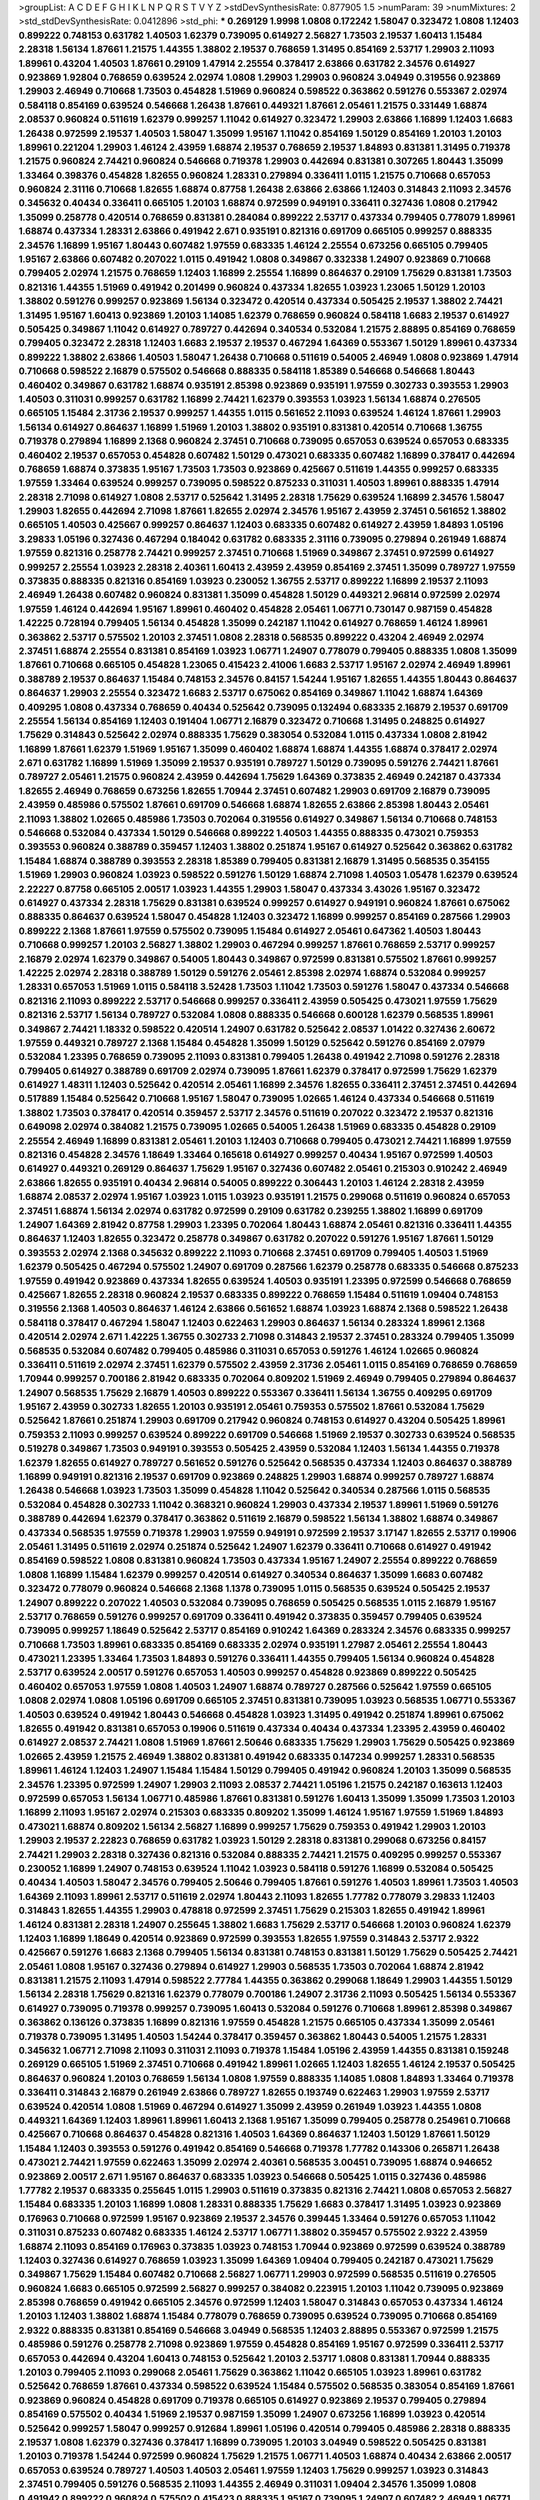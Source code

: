 >groupList:
A C D E F G H I K L
N P Q R S T V Y Z 
>stdDevSynthesisRate:
0.877905 1.5 
>numParam:
39
>numMixtures:
2
>std_stdDevSynthesisRate:
0.0412896
>std_phi:
***
0.269129 1.9998 1.0808 0.172242 1.58047 0.323472 1.0808 1.12403 0.899222 0.748153
0.631782 1.40503 1.62379 0.739095 0.614927 2.56827 1.73503 2.19537 1.60413 1.15484
2.28318 1.56134 1.87661 1.21575 1.44355 1.38802 2.19537 0.768659 1.31495 0.854169
2.53717 1.29903 2.11093 1.89961 0.43204 1.40503 1.87661 0.29109 1.47914 2.25554
0.378417 2.63866 0.631782 2.34576 0.614927 0.923869 1.92804 0.768659 0.639524 2.02974
1.0808 1.29903 1.29903 0.960824 3.04949 0.319556 0.923869 1.29903 2.46949 0.710668
1.73503 0.454828 1.51969 0.960824 0.598522 0.363862 0.591276 0.553367 2.02974 0.584118
0.854169 0.639524 0.546668 1.26438 1.87661 0.449321 1.87661 2.05461 1.21575 0.331449
1.68874 2.08537 0.960824 0.511619 1.62379 0.999257 1.11042 0.614927 0.323472 1.29903
2.63866 1.16899 1.12403 1.6683 1.26438 0.972599 2.19537 1.40503 1.58047 1.35099
1.95167 1.11042 0.854169 1.50129 0.854169 1.20103 1.20103 1.89961 0.221204 1.29903
1.46124 2.43959 1.68874 2.19537 0.768659 2.19537 1.84893 0.831381 1.31495 0.719378
1.21575 0.960824 2.74421 0.960824 0.546668 0.719378 1.29903 0.442694 0.831381 0.307265
1.80443 1.35099 1.33464 0.398376 0.454828 1.82655 0.960824 1.28331 0.279894 0.336411
1.0115 1.21575 0.710668 0.657053 0.960824 2.31116 0.710668 1.82655 1.68874 0.87758
1.26438 2.63866 2.63866 1.12403 0.314843 2.11093 2.34576 0.345632 0.40434 0.336411
0.665105 1.20103 1.68874 0.972599 0.949191 0.336411 0.327436 1.0808 0.217942 1.35099
0.258778 0.420514 0.768659 0.831381 0.284084 0.899222 2.53717 0.437334 0.799405 0.778079
1.89961 1.68874 0.437334 1.28331 2.63866 0.491942 2.671 0.935191 0.821316 0.691709
0.665105 0.999257 0.888335 2.34576 1.16899 1.95167 1.80443 0.607482 1.97559 0.683335
1.46124 2.25554 0.673256 0.665105 0.799405 1.95167 2.63866 0.607482 0.207022 1.0115
0.491942 1.0808 0.349867 0.332338 1.24907 0.923869 0.710668 0.799405 2.02974 1.21575
0.768659 1.12403 1.16899 2.25554 1.16899 0.864637 0.29109 1.75629 0.831381 1.73503
0.821316 1.44355 1.51969 0.491942 0.201499 0.960824 0.437334 1.82655 1.03923 1.23065
1.50129 1.20103 1.38802 0.591276 0.999257 0.923869 1.56134 0.323472 0.420514 0.437334
0.505425 2.19537 1.38802 2.74421 1.31495 1.95167 1.60413 0.923869 1.20103 1.14085
1.62379 0.768659 0.960824 0.584118 1.6683 2.19537 0.614927 0.505425 0.349867 1.11042
0.614927 0.789727 0.442694 0.340534 0.532084 1.21575 2.88895 0.854169 0.768659 0.799405
0.323472 2.28318 1.12403 1.6683 2.19537 2.19537 0.467294 1.64369 0.553367 1.50129
1.89961 0.437334 0.899222 1.38802 2.63866 1.40503 1.58047 1.26438 0.710668 0.511619
0.54005 2.46949 1.0808 0.923869 1.47914 0.710668 0.598522 2.16879 0.575502 0.546668
0.888335 0.584118 1.85389 0.546668 0.546668 1.80443 0.460402 0.349867 0.631782 1.68874
0.935191 2.85398 0.923869 0.935191 1.97559 0.302733 0.393553 1.29903 1.40503 0.311031
0.999257 0.631782 1.16899 2.74421 1.62379 0.393553 1.03923 1.56134 1.68874 0.276505
0.665105 1.15484 2.31736 2.19537 0.999257 1.44355 1.0115 0.561652 2.11093 0.639524
1.46124 1.87661 1.29903 1.56134 0.614927 0.864637 1.16899 1.51969 1.20103 1.38802
0.935191 0.831381 0.420514 0.710668 1.36755 0.719378 0.279894 1.16899 2.1368 0.960824
2.37451 0.710668 0.739095 0.657053 0.639524 0.657053 0.683335 0.460402 2.19537 0.657053
0.454828 0.607482 1.50129 0.473021 0.683335 0.607482 1.16899 0.378417 0.442694 0.768659
1.68874 0.373835 1.95167 1.73503 1.73503 0.923869 0.425667 0.511619 1.44355 0.999257
0.683335 1.97559 1.33464 0.639524 0.999257 0.739095 0.598522 0.875233 0.311031 1.40503
1.89961 0.888335 1.47914 2.28318 2.71098 0.614927 1.0808 2.53717 0.525642 1.31495
2.28318 1.75629 0.639524 1.16899 2.34576 1.58047 1.29903 1.82655 0.442694 2.71098
1.87661 1.82655 2.02974 2.34576 1.95167 2.43959 2.37451 0.561652 1.38802 0.665105
1.40503 0.425667 0.999257 0.864637 1.12403 0.683335 0.607482 0.614927 2.43959 1.84893
1.05196 3.29833 1.05196 0.327436 0.467294 0.184042 0.631782 0.683335 2.31116 0.739095
0.279894 0.261949 1.68874 1.97559 0.821316 0.258778 2.74421 0.999257 2.37451 0.710668
1.51969 0.349867 2.37451 0.972599 0.614927 0.999257 2.25554 1.03923 2.28318 2.40361
1.60413 2.43959 2.43959 0.854169 2.37451 1.35099 0.789727 1.97559 0.373835 0.888335
0.821316 0.854169 1.03923 0.230052 1.36755 2.53717 0.899222 1.16899 2.19537 2.11093
2.46949 1.26438 0.607482 0.960824 0.831381 1.35099 0.454828 1.50129 0.449321 2.96814
0.972599 2.02974 1.97559 1.46124 0.442694 1.95167 1.89961 0.460402 0.454828 2.05461
1.06771 0.730147 0.987159 0.454828 1.42225 0.728194 0.799405 1.56134 0.454828 1.35099
0.242187 1.11042 0.614927 0.768659 1.46124 1.89961 0.363862 2.53717 0.575502 1.20103
2.37451 1.0808 2.28318 0.568535 0.899222 0.43204 2.46949 2.02974 2.37451 1.68874
2.25554 0.831381 0.854169 1.03923 1.06771 1.24907 0.778079 0.799405 0.888335 1.0808
1.35099 1.87661 0.710668 0.665105 0.454828 1.23065 0.415423 2.41006 1.6683 2.53717
1.95167 2.02974 2.46949 1.89961 0.388789 2.19537 0.864637 1.15484 0.748153 2.34576
0.84157 1.54244 1.95167 1.82655 1.44355 1.80443 0.864637 0.864637 1.29903 2.25554
0.323472 1.6683 2.53717 0.675062 0.854169 0.349867 1.11042 1.68874 1.64369 0.409295
1.0808 0.437334 0.768659 0.40434 0.525642 0.739095 0.132494 0.683335 2.16879 2.19537
0.691709 2.25554 1.56134 0.854169 1.12403 0.191404 1.06771 2.16879 0.323472 0.710668
1.31495 0.248825 0.614927 1.75629 0.314843 0.525642 2.02974 0.888335 1.75629 0.383054
0.532084 1.0115 0.437334 1.0808 2.81942 1.16899 1.87661 1.62379 1.51969 1.95167
1.35099 0.460402 1.68874 1.68874 1.44355 1.68874 0.378417 2.02974 2.671 0.631782
1.16899 1.51969 1.35099 2.19537 0.935191 0.789727 1.50129 0.739095 0.591276 2.74421
1.87661 0.789727 2.05461 1.21575 0.960824 2.43959 0.442694 1.75629 1.64369 0.373835
2.46949 0.242187 0.437334 1.82655 2.46949 0.768659 0.673256 1.82655 1.70944 2.37451
0.607482 1.29903 0.691709 2.16879 0.739095 2.43959 0.485986 0.575502 1.87661 0.691709
0.546668 1.68874 1.82655 2.63866 2.85398 1.80443 2.05461 2.11093 1.38802 1.02665
0.485986 1.73503 0.702064 0.319556 0.614927 0.349867 1.56134 0.710668 0.748153 0.546668
0.532084 0.437334 1.50129 0.546668 0.899222 1.40503 1.44355 0.888335 0.473021 0.759353
0.393553 0.960824 0.388789 0.359457 1.12403 1.38802 0.251874 1.95167 0.614927 0.525642
0.363862 0.631782 1.15484 1.68874 0.388789 0.393553 2.28318 1.85389 0.799405 0.831381
2.16879 1.31495 0.568535 0.354155 1.51969 1.29903 0.960824 1.03923 0.598522 0.591276
1.50129 1.68874 2.71098 1.40503 1.05478 1.62379 0.639524 2.22227 0.87758 0.665105
2.00517 1.03923 1.44355 1.29903 1.58047 0.437334 3.43026 1.95167 0.323472 0.614927
0.437334 2.28318 1.75629 0.831381 0.639524 0.999257 0.614927 0.949191 0.960824 1.87661
0.675062 0.888335 0.864637 0.639524 1.58047 0.454828 1.12403 0.323472 1.16899 0.999257
0.854169 0.287566 1.29903 0.899222 2.1368 1.87661 1.97559 0.575502 0.739095 1.15484
0.614927 2.05461 0.647362 1.40503 1.80443 0.710668 0.999257 1.20103 2.56827 1.38802
1.29903 0.467294 0.999257 1.87661 0.768659 2.53717 0.999257 2.16879 2.02974 1.62379
0.349867 0.54005 1.80443 0.349867 0.972599 0.831381 0.575502 1.87661 0.999257 1.42225
2.02974 2.28318 0.388789 1.50129 0.591276 2.05461 2.85398 2.02974 1.68874 0.532084
0.999257 1.28331 0.657053 1.51969 1.0115 0.584118 3.52428 1.73503 1.11042 1.73503
0.591276 1.58047 0.437334 0.546668 0.821316 2.11093 0.899222 2.53717 0.546668 0.999257
0.336411 2.43959 0.505425 0.473021 1.97559 1.75629 0.821316 2.53717 1.56134 0.789727
0.532084 1.0808 0.888335 0.546668 0.600128 1.62379 0.568535 1.89961 0.349867 2.74421
1.18332 0.598522 0.420514 1.24907 0.631782 0.525642 2.08537 1.01422 0.327436 2.60672
1.97559 0.449321 0.789727 2.1368 1.15484 0.454828 1.35099 1.50129 0.525642 0.591276
0.854169 2.07979 0.532084 1.23395 0.768659 0.739095 2.11093 0.831381 0.799405 1.26438
0.491942 2.71098 0.591276 2.28318 0.799405 0.614927 0.388789 0.691709 2.02974 0.739095
1.87661 1.62379 0.378417 0.972599 1.75629 1.62379 0.614927 1.48311 1.12403 0.525642
0.420514 2.05461 1.16899 2.34576 1.82655 0.336411 2.37451 2.37451 0.442694 0.517889
1.15484 0.525642 0.710668 1.95167 1.58047 0.739095 1.02665 1.46124 0.437334 0.546668
0.511619 1.38802 1.73503 0.378417 0.420514 0.359457 2.53717 2.34576 0.511619 0.207022
0.323472 2.19537 0.821316 0.649098 2.02974 0.384082 1.21575 0.739095 1.02665 0.54005
1.26438 1.51969 0.683335 0.454828 0.29109 2.25554 2.46949 1.16899 0.831381 2.05461
1.20103 1.12403 0.710668 0.799405 0.473021 2.74421 1.16899 1.97559 0.821316 0.454828
2.34576 1.18649 1.33464 0.165618 0.614927 0.999257 0.40434 1.95167 0.972599 1.40503
0.614927 0.449321 0.269129 0.864637 1.75629 1.95167 0.327436 0.607482 2.05461 0.215303
0.910242 2.46949 2.63866 1.82655 0.935191 0.40434 2.96814 0.54005 0.899222 0.306443
1.20103 1.46124 2.28318 2.43959 1.68874 2.08537 2.02974 1.95167 1.03923 1.0115
1.03923 0.935191 1.21575 0.299068 0.511619 0.960824 0.657053 2.37451 1.68874 1.56134
2.02974 0.631782 0.972599 0.29109 0.631782 0.239255 1.38802 1.16899 0.691709 1.24907
1.64369 2.81942 0.87758 1.29903 1.23395 0.702064 1.80443 1.68874 2.05461 0.821316
0.336411 1.44355 0.864637 1.12403 1.82655 0.323472 0.258778 0.349867 0.631782 0.207022
0.591276 1.95167 1.87661 1.50129 0.393553 2.02974 2.1368 0.345632 0.899222 2.11093
0.710668 2.37451 0.691709 0.799405 1.40503 1.51969 1.62379 0.505425 0.467294 0.575502
1.24907 0.691709 0.287566 1.62379 0.258778 0.683335 0.546668 0.875233 1.97559 0.491942
0.923869 0.437334 1.82655 0.639524 1.40503 0.935191 1.23395 0.972599 0.546668 0.768659
0.425667 1.82655 2.28318 0.960824 2.19537 0.683335 0.899222 0.768659 1.15484 0.511619
1.09404 0.748153 0.319556 2.1368 1.40503 0.864637 1.46124 2.63866 0.561652 1.68874
1.03923 1.68874 2.1368 0.598522 1.26438 0.584118 0.378417 0.467294 1.58047 1.12403
0.622463 1.29903 0.864637 1.56134 0.283324 1.89961 2.1368 0.420514 2.02974 2.671
1.42225 1.36755 0.302733 2.71098 0.314843 2.19537 2.37451 0.283324 0.799405 1.35099
0.568535 0.532084 0.607482 0.799405 0.485986 0.311031 0.657053 0.591276 1.46124 1.02665
0.960824 0.336411 0.511619 2.02974 2.37451 1.62379 0.575502 2.43959 2.31736 2.05461
1.0115 0.854169 0.768659 0.768659 1.70944 0.999257 0.700186 2.81942 0.683335 0.702064
0.809202 1.51969 2.46949 0.799405 0.279894 0.864637 1.24907 0.568535 1.75629 2.16879
1.40503 0.899222 0.553367 0.336411 1.56134 1.36755 0.409295 0.691709 1.95167 2.43959
0.302733 1.82655 1.20103 0.935191 2.05461 0.759353 0.575502 1.87661 0.532084 1.75629
0.525642 1.87661 0.251874 1.29903 0.691709 0.217942 0.960824 0.748153 0.614927 0.43204
0.505425 1.89961 0.759353 2.11093 0.999257 0.639524 0.899222 0.691709 0.546668 1.51969
2.19537 0.302733 0.639524 0.568535 0.519278 0.349867 1.73503 0.949191 0.393553 0.505425
2.43959 0.532084 1.12403 1.56134 1.44355 0.719378 1.62379 1.82655 0.614927 0.789727
0.561652 0.591276 0.525642 0.568535 0.437334 1.12403 0.864637 0.388789 1.16899 0.949191
0.821316 2.19537 0.691709 0.923869 0.248825 1.29903 1.68874 0.999257 0.789727 1.68874
1.26438 0.546668 1.03923 1.73503 1.35099 0.454828 1.11042 0.525642 0.340534 0.287566
1.0115 0.568535 0.532084 0.454828 0.302733 1.11042 0.368321 0.960824 1.29903 0.437334
2.19537 1.89961 1.51969 0.591276 0.388789 0.442694 1.62379 0.378417 0.363862 0.511619
2.16879 0.598522 1.56134 1.38802 1.68874 0.349867 0.437334 0.568535 1.97559 0.719378
1.29903 1.97559 0.949191 0.972599 2.19537 3.17147 1.82655 2.53717 0.19906 2.05461
1.31495 0.511619 2.02974 0.251874 0.525642 1.24907 1.62379 0.336411 0.710668 0.614927
0.491942 0.854169 0.598522 1.0808 0.831381 0.960824 1.73503 0.437334 1.95167 1.24907
2.25554 0.899222 0.768659 1.0808 1.16899 1.15484 1.62379 0.999257 0.420514 0.614927
0.340534 0.864637 1.35099 1.6683 0.607482 0.323472 0.778079 0.960824 0.546668 2.1368
1.1378 0.739095 1.0115 0.568535 0.639524 0.505425 2.19537 1.24907 0.899222 0.207022
1.40503 0.532084 0.739095 0.768659 0.505425 0.568535 1.0115 2.16879 1.95167 2.53717
0.768659 0.591276 0.999257 0.691709 0.336411 0.491942 0.373835 0.359457 0.799405 0.639524
0.739095 0.999257 1.18649 0.525642 2.53717 0.854169 0.910242 1.64369 0.283324 2.34576
0.683335 0.999257 0.710668 1.73503 1.89961 0.683335 0.854169 0.683335 2.02974 0.935191
1.27987 2.05461 2.25554 1.80443 0.473021 1.23395 1.33464 1.73503 1.84893 0.591276
0.336411 1.44355 0.799405 1.56134 0.960824 0.454828 2.53717 0.639524 2.00517 0.591276
0.657053 1.40503 0.999257 0.454828 0.923869 0.899222 0.505425 0.460402 0.657053 1.97559
1.0808 1.40503 1.24907 1.68874 0.789727 0.287566 0.525642 1.97559 0.665105 1.0808
2.02974 1.0808 1.05196 0.691709 0.665105 2.37451 0.831381 0.739095 1.03923 0.568535
1.06771 0.553367 1.40503 0.639524 0.491942 1.80443 0.546668 0.454828 1.03923 1.31495
0.491942 0.251874 1.89961 0.675062 1.82655 0.491942 0.831381 0.657053 0.19906 0.511619
0.437334 0.40434 0.437334 1.23395 2.43959 0.460402 0.614927 2.08537 2.74421 1.0808
1.51969 1.87661 2.50646 0.683335 1.75629 1.29903 1.75629 0.505425 0.923869 1.02665
2.43959 1.21575 2.46949 1.38802 0.831381 0.491942 0.683335 0.147234 0.999257 1.28331
0.568535 1.89961 1.46124 1.12403 1.24907 1.15484 1.15484 1.50129 0.799405 0.491942
0.960824 1.20103 1.35099 0.568535 2.34576 1.23395 0.972599 1.24907 1.29903 2.11093
2.08537 2.74421 1.05196 1.21575 0.242187 0.163613 1.12403 0.972599 0.657053 1.56134
1.06771 0.485986 1.87661 0.831381 0.591276 1.60413 1.35099 1.35099 1.73503 1.20103
1.16899 2.11093 1.95167 2.02974 0.215303 0.683335 0.809202 1.35099 1.46124 1.95167
1.97559 1.51969 1.84893 0.473021 1.68874 0.809202 1.56134 2.56827 1.16899 0.999257
1.75629 0.759353 0.491942 1.29903 1.20103 1.29903 2.19537 2.22823 0.768659 0.631782
1.03923 1.50129 2.28318 0.831381 0.299068 0.673256 0.84157 2.74421 1.29903 2.28318
0.327436 0.821316 0.532084 0.888335 2.74421 1.21575 0.409295 0.999257 0.553367 0.230052
1.16899 1.24907 0.748153 0.639524 1.11042 1.03923 0.584118 0.591276 1.16899 0.532084
0.505425 0.40434 1.40503 1.58047 2.34576 0.799405 2.50646 0.799405 1.87661 0.591276
1.40503 1.89961 1.73503 1.40503 1.64369 2.11093 1.89961 2.53717 0.511619 2.02974
1.80443 2.11093 1.82655 1.77782 0.778079 3.29833 1.12403 0.314843 1.82655 1.44355
1.29903 0.478818 0.972599 2.37451 1.75629 0.215303 1.82655 0.491942 1.89961 1.46124
0.831381 2.28318 1.24907 0.255645 1.38802 1.6683 1.75629 2.53717 0.546668 1.20103
0.960824 1.62379 1.12403 1.16899 1.18649 0.420514 0.923869 0.972599 0.393553 1.82655
1.97559 0.314843 2.53717 2.9322 0.425667 0.591276 1.6683 2.1368 0.799405 1.56134
0.831381 0.748153 0.831381 1.50129 1.75629 0.505425 2.74421 2.05461 1.0808 1.95167
0.327436 0.279894 0.614927 1.29903 0.568535 1.73503 0.702064 1.68874 2.81942 0.831381
1.21575 2.11093 1.47914 0.598522 2.77784 1.44355 0.363862 0.299068 1.18649 1.29903
1.44355 1.50129 1.56134 2.28318 1.75629 0.821316 1.62379 0.778079 0.700186 1.24907
2.31736 2.11093 0.505425 1.56134 0.553367 0.614927 0.739095 0.719378 0.999257 0.739095
1.60413 0.532084 0.591276 0.710668 1.89961 2.85398 0.349867 0.363862 0.136126 0.373835
1.16899 0.821316 1.97559 0.454828 1.21575 0.665105 0.437334 1.35099 2.05461 0.719378
0.739095 1.31495 1.40503 1.54244 0.378417 0.359457 0.363862 1.80443 0.54005 1.21575
1.28331 0.345632 1.06771 2.71098 2.11093 0.311031 2.11093 0.719378 1.15484 1.05196
2.43959 1.44355 0.831381 0.159248 0.269129 0.665105 1.51969 2.37451 0.710668 0.491942
1.89961 1.02665 1.12403 1.82655 1.46124 2.19537 0.505425 0.864637 0.960824 1.20103
0.768659 1.56134 1.0808 1.97559 0.888335 1.14085 1.0808 1.84893 1.33464 0.719378
0.336411 0.314843 2.16879 0.261949 2.63866 0.789727 1.82655 0.193749 0.622463 1.29903
1.97559 2.53717 0.639524 0.420514 1.0808 1.51969 0.467294 0.614927 1.35099 2.43959
0.261949 1.03923 1.44355 1.0808 0.449321 1.64369 1.12403 1.89961 1.89961 1.60413
2.1368 1.95167 1.35099 0.799405 0.258778 0.254961 0.710668 0.425667 0.710668 0.864637
0.454828 0.821316 1.40503 1.64369 0.864637 1.12403 1.50129 1.87661 1.50129 1.15484
1.12403 0.393553 0.591276 0.491942 0.854169 0.546668 0.719378 1.77782 0.143306 0.265871
1.26438 0.473021 2.74421 1.97559 0.622463 1.35099 2.02974 2.40361 0.568535 3.00451
0.739095 1.68874 0.946652 0.923869 2.00517 2.671 1.95167 0.864637 0.683335 1.03923
0.546668 0.505425 1.0115 0.327436 0.485986 1.77782 2.19537 0.683335 0.255645 1.0115
1.29903 0.511619 0.373835 0.821316 2.74421 1.0808 0.657053 2.56827 1.15484 0.683335
1.20103 1.16899 1.0808 1.28331 0.888335 1.75629 1.6683 0.378417 1.31495 1.03923
0.923869 0.176963 0.710668 0.972599 1.95167 0.923869 2.19537 2.34576 0.399445 1.33464
0.591276 0.657053 1.11042 0.311031 0.875233 0.607482 0.683335 1.46124 2.53717 1.06771
1.38802 0.359457 0.575502 2.9322 2.43959 1.68874 2.11093 0.854169 0.176963 0.373835
1.03923 0.748153 1.70944 0.923869 0.972599 0.639524 0.388789 1.12403 0.327436 0.614927
0.768659 1.03923 1.35099 1.64369 1.09404 0.799405 0.242187 0.473021 1.75629 0.349867
1.75629 1.15484 0.607482 0.710668 2.56827 1.06771 1.29903 0.972599 0.568535 0.511619
0.276505 0.960824 1.6683 0.665105 0.972599 2.56827 0.999257 0.384082 0.223915 1.20103
1.11042 0.739095 0.923869 2.85398 0.768659 0.491942 0.665105 2.34576 0.972599 1.12403
1.58047 0.314843 0.657053 0.437334 1.46124 1.20103 1.12403 1.38802 1.68874 1.15484
0.778079 0.768659 0.739095 0.639524 0.739095 0.710668 0.854169 2.9322 0.888335 0.831381
0.854169 0.546668 3.04949 0.568535 1.12403 2.88895 0.553367 0.972599 1.21575 0.485986
0.591276 0.258778 2.71098 0.923869 1.97559 0.454828 0.854169 1.95167 0.972599 0.336411
2.53717 0.657053 0.442694 0.43204 1.60413 0.748153 0.525642 1.20103 2.53717 1.0808
0.831381 1.70944 0.888335 1.20103 0.799405 2.11093 0.299068 2.05461 1.75629 0.363862
1.11042 0.665105 1.03923 1.89961 0.631782 0.525642 0.768659 1.87661 0.437334 0.598522
0.639524 1.15484 0.575502 0.568535 0.383054 0.854169 1.87661 0.923869 0.960824 0.454828
0.691709 0.719378 0.665105 0.614927 0.923869 2.19537 0.799405 0.279894 0.854169 0.575502
0.40434 1.51969 2.19537 0.987159 1.35099 1.24907 0.673256 1.16899 1.03923 0.420514
0.525642 0.999257 1.58047 0.999257 0.912684 1.89961 1.05196 0.420514 0.799405 0.485986
2.28318 0.888335 2.19537 1.0808 1.62379 0.327436 0.378417 1.16899 0.739095 1.20103
3.04949 0.598522 0.505425 0.831381 1.20103 0.719378 1.54244 0.972599 0.960824 1.75629
1.21575 1.06771 1.40503 1.68874 0.40434 2.63866 2.00517 0.657053 0.639524 0.789727
1.40503 1.40503 2.05461 1.97559 1.12403 1.75629 0.999257 1.03923 0.314843 2.37451
0.799405 0.591276 0.568535 2.11093 1.44355 2.46949 0.311031 1.09404 2.34576 1.35099
1.0808 0.491942 0.899222 0.960824 0.575502 0.415423 0.888335 1.95167 0.739095 1.24907
0.607482 2.46949 1.06771 0.607482 2.02974 1.21575 1.20103 1.09698 0.269129 0.923869
0.999257 0.323472 1.21575 2.74421 0.614927 1.62379 3.17147 0.349867 0.29109 1.12403
0.691709 0.584118 1.50129 0.561652 0.768659 0.373835 0.525642 1.87661 0.614927 1.62379
0.538605 1.40503 1.60413 1.33464 0.505425 1.0808 2.34576 1.40503 0.665105 1.03923
0.960824 0.314843 1.89961 0.987159 1.75629 2.02974 0.511619 0.899222 1.97559 0.923869
0.614927 0.683335 0.460402 0.505425 1.20103 0.269129 2.46949 1.82655 1.35099 0.622463
1.56134 0.622463 0.29109 0.899222 0.935191 0.899222 0.972599 1.1378 2.28318 1.58047
0.683335 1.36755 0.40434 0.393553 0.614927 0.553367 1.16899 2.9322 2.02974 0.575502
1.51969 1.11042 1.20103 0.454828 1.06771 0.748153 2.53717 2.56827 1.56134 0.553367
0.960824 1.56134 1.11042 1.68874 0.336411 0.864637 0.935191 0.739095 1.87661 0.607482
1.16899 0.691709 0.454828 0.242187 0.497971 0.29109 0.949191 2.37451 2.43959 0.478818
1.38802 1.44355 0.354155 0.491942 0.340534 0.960824 0.614927 0.960824 0.384082 1.20103
1.02665 0.420514 1.77782 2.56827 0.899222 0.525642 0.899222 0.748153 1.60413 1.42607
0.336411 2.11093 2.28318 0.657053 1.44355 1.56134 1.15484 0.323472 0.460402 1.35099
1.03923 1.06771 2.671 0.532084 0.415423 0.473021 2.25554 0.454828 2.19537 1.42225
1.35099 1.89961 0.607482 0.332338 1.12403 0.665105 0.864637 1.03923 0.258778 0.748153
0.821316 0.748153 1.03923 1.29903 2.37451 1.21575 2.1368 1.56134 0.739095 0.491942
0.29109 2.02974 2.02974 0.935191 0.768659 1.56134 0.768659 1.0808 0.730147 1.29903
1.16899 1.1378 0.854169 1.87661 2.08537 0.999257 1.03923 0.607482 0.739095 0.748153
0.568535 0.691709 1.16899 0.614927 1.89961 0.409295 0.923869 1.82655 2.16879 0.665105
0.420514 2.02974 2.34576 0.584118 0.437334 0.789727 1.36755 0.546668 0.497971 1.12403
1.77782 1.73503 1.68874 1.0115 1.51969 2.9322 1.29903 0.323472 0.999257 1.68874
0.287566 1.62379 1.0808 1.46124 1.75629 1.51969 2.22227 1.0808 1.35099 0.864637
1.73503 2.11093 2.63866 0.821316 1.62379 0.568535 0.442694 0.923869 2.02974 1.20103
2.96814 1.20103 1.82655 0.511619 0.393553 0.525642 3.17147 0.923869 0.454828 2.05461
0.299068 1.95167 0.639524 1.35099 1.24907 0.287566 2.28318 2.02974 1.87661 0.665105
1.68874 1.87661 1.12403 0.864637 0.378417 2.02974 0.972599 1.46124 0.888335 0.899222
0.639524 0.624133 1.0808 0.854169 1.11042 1.0115 0.265871 1.82655 0.363862 0.657053
0.614927 1.20103 0.525642 0.972599 2.53717 1.0808 0.561652 0.454828 0.349867 0.631782
1.44355 1.97559 0.373835 1.24907 1.15484 0.43204 2.28318 0.311031 0.279894 1.31495
1.24907 2.16879 1.11042 0.649098 1.97559 0.665105 0.454828 0.454828 1.82655 0.233496
0.491942 0.799405 0.29109 0.511619 1.44355 1.35099 0.491942 1.29903 0.789727 1.56134
2.63866 1.40503 0.437334 1.77782 1.20103 0.485986 2.34576 0.467294 0.614927 0.768659
2.43959 0.232872 1.40503 0.999257 0.525642 0.691709 1.15484 1.87661 1.16899 1.54244
0.960824 0.864637 0.336411 0.935191 0.568535 2.11093 0.269129 0.639524 0.739095 0.854169
0.960824 0.710668 0.821316 1.20103 1.0115 1.31495 1.26438 0.888335 3.21034 0.888335
0.568535 0.327436 0.710668 0.314843 1.87661 2.11093 1.75629 2.53717 2.34576 1.95167
2.16879 1.12403 0.575502 0.279894 2.46949 2.85398 1.26438 0.888335 0.425667 0.269129
0.799405 1.58047 1.82655 2.85398 0.639524 1.15484 1.40503 0.311031 0.691709 2.11093
0.553367 1.64369 0.420514 0.748153 0.546668 2.28318 0.323472 2.28318 0.336411 2.02974
0.999257 1.29903 1.03923 0.768659 0.831381 0.505425 1.11042 0.287566 2.63866 1.68874
1.50129 0.710668 0.546668 0.759353 0.960824 2.50646 0.960824 1.40503 1.50129 1.92804
0.485986 1.97559 1.46124 1.68874 0.854169 0.467294 0.799405 0.935191 1.58047 0.999257
0.614927 0.691709 0.442694 0.245812 1.05196 0.283324 0.491942 0.831381 2.19537 0.491942
0.999257 1.11042 1.46124 1.97559 1.26438 1.46124 1.62379 0.473021 1.50129 1.46124
1.0808 0.388789 0.467294 0.875233 2.34576 0.768659 0.473021 2.02974 0.591276 1.6683
0.553367 0.409295 1.87661 0.799405 0.960824 1.35099 0.29109 0.437334 0.568535 0.799405
1.29903 1.82655 2.34576 1.29903 0.420514 1.0808 1.82655 0.525642 0.467294 1.44355
0.251874 1.58047 0.639524 0.710668 0.899222 0.454828 0.491942 0.748153 0.546668 1.6683
0.532084 0.299068 0.553367 1.75629 1.82655 0.525642 1.89961 1.89961 0.622463 1.60413
2.60672 0.575502 1.68874 2.78529 2.08537 1.82655 0.393553 0.899222 2.19537 1.06771
2.28318 1.75629 0.302733 0.467294 0.923869 0.575502 0.799405 0.546668 0.639524 0.960824
0.987159 2.37451 0.768659 1.46124 2.02974 0.561652 2.37451 0.999257 0.809202 2.37451
1.35099 1.84893 1.24907 1.95167 0.710668 0.363862 1.46124 0.546668 0.899222 2.11093
2.671 2.25554 0.789727 0.748153 0.665105 0.614927 2.671 0.972599 2.43959 1.50129
0.739095 1.11042 1.46124 0.302733 0.287566 0.888335 2.19537 1.03923 0.261949 2.25554
0.449321 1.75629 0.279894 2.19537 0.748153 0.532084 0.248825 1.50129 1.35099 0.799405
1.75629 0.269129 1.75629 3.96434 1.97559 0.258778 0.799405 1.40503 0.485986 0.639524
0.29109 0.657053 0.217942 0.40434 0.691709 0.568535 1.85389 1.29903 1.51969 1.02665
1.24907 0.999257 2.19537 1.35099 0.864637 2.28318 0.999257 1.66384 0.511619 0.546668
0.209559 2.37451 1.75629 0.691709 0.691709 0.591276 2.37451 0.532084 0.591276 0.821316
2.37451 2.56827 0.999257 0.437334 0.899222 1.75629 0.799405 0.393553 0.639524 1.42225
0.854169 0.665105 1.97559 1.40503 1.56134 1.82655 1.95167 1.0115 0.739095 1.70944
2.34576 0.221204 0.768659 2.19537 0.675062 1.05196 0.553367 0.864637 0.340534 2.25554
2.28318 1.18332 1.03923 1.06771 0.854169 0.388789 0.568535 2.02974 0.748153 0.899222
1.35099 1.24907 1.75629 0.960824 0.505425 0.821316 1.28331 1.36755 0.972599 0.960824
1.35099 0.888335 2.37451 1.15484 0.336411 1.12403 0.719378 2.37451 1.60413 1.56134
2.08537 0.799405 1.70944 1.62379 1.0808 0.323472 0.525642 1.20103 0.614927 0.719378
1.89961 1.24907 1.68874 1.33464 0.789727 0.631782 1.29903 0.561652 0.591276 1.20103
2.16879 2.53717 1.24907 2.02974 0.511619 1.50129 1.64369 0.888335 1.20103 1.46124
0.425667 1.82655 1.11042 3.43026 2.16879 0.442694 0.420514 1.95167 1.56134 0.584118
1.35099 0.739095 2.28318 0.875233 0.546668 0.314843 0.336411 0.525642 0.899222 1.16899
0.575502 0.327436 1.05196 1.53831 0.935191 1.24907 0.473021 1.51969 1.12403 2.02974
2.85398 1.50129 1.64369 1.12403 1.29903 1.05196 2.05461 2.96814 1.15484 1.29903
1.97559 1.21575 0.864637 0.665105 2.53717 1.47914 1.35099 0.546668 0.923869 2.34576
0.960824 2.37451 0.378417 0.568535 0.532084 0.912684 1.31495 0.460402 1.82655 0.349867
2.50646 0.336411 2.11093 0.972599 0.683335 1.15484 1.54244 1.02665 0.960824 1.35099
0.287566 1.97559 1.54244 0.831381 0.409295 2.25554 2.1368 0.591276 0.831381 1.29903
0.485986 0.607482 1.97559 0.768659 0.768659 1.06771 1.40503 0.888335 1.64369 1.60413
1.70944 1.24907 1.33464 1.40503 0.789727 1.75629 2.41006 0.657053 0.425667 2.02974
1.87661 1.80443 0.923869 1.75629 0.665105 0.568535 1.68874 2.05461 1.73503 0.467294
2.671 1.50129 2.28318 0.614927 0.378417 1.33464 1.50129 0.673256 1.24907 1.0808
1.95167 0.683335 1.62379 2.11093 2.16879 3.17147 1.46124 0.789727 1.92804 1.11042
1.29903 2.28318 2.31116 1.18649 0.935191 1.12403 0.491942 0.739095 0.888335 1.95167
1.44355 1.02665 0.258778 0.912684 0.935191 0.437334 0.454828 0.491942 1.42607 0.614927
1.82655 1.12403 2.37451 2.00517 2.16879 2.28318 0.739095 2.41006 0.40434 0.525642
0.888335 0.999257 1.31495 0.719378 2.08537 0.935191 0.598522 0.546668 0.591276 0.378417
0.778079 0.505425 1.15484 1.84893 0.449321 1.68874 0.719378 2.46949 2.53717 1.46124
2.37451 0.821316 1.12403 2.25554 0.363862 1.29903 1.50129 1.51969 2.08537 0.258778
0.223915 0.409295 0.40434 2.28318 2.60672 0.799405 0.553367 2.11093 0.437334 0.283324
1.64369 0.614927 1.73503 0.378417 0.799405 1.73503 1.33464 2.02974 0.314843 1.95167
0.768659 0.460402 0.383054 1.58047 1.80443 1.62379 0.799405 1.82655 2.19537 0.647362
0.388789 1.0808 1.51969 0.311031 1.29903 0.665105 0.40434 0.363862 1.06771 2.31736
0.748153 1.51969 0.607482 2.34576 0.831381 0.191404 0.546668 0.987159 0.425667 1.58047
1.09404 1.23395 0.598522 1.14085 0.960824 0.532084 0.393553 0.525642 0.294657 2.02974
1.29903 0.854169 1.03923 1.80443 0.345632 1.33464 2.63866 1.87661 1.0808 1.06485
1.20103 0.420514 0.972599 0.363862 2.85398 0.336411 0.491942 1.0808 1.82655 0.710668
0.532084 0.221204 1.29903 2.02974 0.258778 0.999257 0.568535 0.639524 2.05461 0.748153
0.888335 0.485986 0.710668 0.454828 1.58047 0.546668 1.68874 2.671 1.58047 0.949191
0.888335 0.598522 0.691709 0.739095 1.38802 0.768659 1.97559 1.75629 1.36755 0.710668
1.40503 1.24907 0.473021 1.35099 0.789727 1.87661 1.38802 0.912684 2.56827 0.473021
1.68874 0.591276 2.08537 0.319556 0.368321 0.388789 0.864637 1.97559 1.56134 2.11093
0.591276 0.888335 1.92804 0.923869 2.28318 1.28331 1.03923 2.02974 0.778079 1.11042
1.46124 1.35099 0.505425 0.388789 1.82655 0.639524 1.36755 0.710668 1.26438 1.68874
1.35099 1.95167 1.03923 0.363862 0.43204 0.748153 1.12403 2.31116 0.899222 1.89961
0.799405 0.831381 0.999257 0.336411 0.987159 0.631782 1.59984 1.0808 0.831381 1.87661
0.327436 0.789727 2.28318 0.561652 0.683335 1.46124 1.38802 0.323472 0.163613 0.467294
0.683335 1.80443 0.299068 0.525642 0.710668 0.614927 1.50129 0.359457 1.33464 1.68874
0.710668 1.0808 1.82655 1.46124 0.657053 1.0808 0.719378 0.768659 1.12403 0.614927
0.614927 0.987159 1.58047 0.553367 0.799405 0.899222 0.561652 2.1368 1.82655 0.831381
0.207022 1.73503 0.323472 2.1368 1.44355 2.9322 1.89961 1.87661 0.269129 0.473021
0.517889 0.568535 1.29903 1.62379 0.710668 0.485986 2.37451 0.232872 0.221204 0.923869
0.614927 0.525642 1.58047 1.56134 0.899222 1.50129 0.40434 2.43959 1.0808 1.73503
1.84893 2.81942 1.0808 1.21575 0.442694 0.768659 0.730147 1.97559 0.768659 1.80443
1.80443 1.97559 2.37451 2.46949 0.691709 0.710668 0.505425 1.15484 1.95167 0.349867
0.378417 2.53717 1.87661 1.12403 0.639524 0.665105 1.50129 1.12403 1.21575 1.56134
1.68874 0.702064 1.0808 2.19537 1.46124 1.29903 1.87661 0.598522 0.349867 1.80443
0.473021 0.888335 1.75629 0.622463 1.33464 0.710668 1.24907 0.532084 0.949191 2.22227
0.923869 1.38802 0.683335 0.393553 2.19537 1.31495 0.420514 1.82655 2.02974 1.6683
0.340534 0.359457 0.614927 1.97559 1.02665 0.875233 0.999257 0.864637 0.478818 0.454828
0.454828 2.00517 0.999257 0.311031 1.21575 1.26438 1.21575 0.29109 1.06771 0.409295
0.473021 0.511619 0.258778 0.710668 2.28318 0.675062 0.665105 1.68874 0.809202 0.505425
1.28331 1.0808 1.29903 1.97559 0.657053 1.29903 1.40503 0.631782 0.739095 1.28331
0.340534 0.960824 0.768659 0.454828 1.58047 0.614927 0.467294 0.972599 1.16899 1.12403
1.87661 1.58047 1.75629 0.467294 1.80443 0.591276 0.759353 1.6683 1.12403 0.960824
0.923869 2.02974 1.56134 1.62379 0.935191 2.11093 0.739095 1.40503 0.505425 0.935191
1.40503 1.68874 1.11042 0.631782 1.95167 0.821316 1.35099 1.02665 0.311031 1.26438
1.50129 2.34576 2.74421 0.415423 0.864637 0.960824 1.09404 2.53717 0.314843 1.89961
0.614927 0.388789 0.420514 1.02665 0.639524 0.517889 1.95167 0.899222 0.258778 0.311031
1.09404 0.497971 0.719378 0.739095 1.51969 0.546668 0.485986 0.778079 0.454828 0.888335
1.6683 0.999257 0.864637 0.719378 2.02974 2.671 1.46124 1.0808 1.97559 0.799405
0.363862 1.84893 0.639524 0.388789 0.899222 2.25554 0.854169 0.768659 0.420514 2.02974
0.748153 1.46124 1.35099 0.454828 1.56134 0.311031 0.864637 1.11042 1.44355 2.16879
2.34576 2.16879 1.24907 2.53717 0.657053 1.64369 0.768659 0.960824 0.425667 0.789727
1.21575 0.809202 0.467294 0.923869 0.311031 1.44355 1.56134 2.00517 0.437334 1.11042
3.08686 0.378417 0.359457 0.251874 1.50129 0.854169 1.12403 0.269129 0.473021 1.16899
0.359457 0.739095 1.70944 0.525642 2.53717 1.12403 1.26438 0.748153 0.864637 0.336411
0.999257 1.35099 0.314843 0.299068 0.821316 1.73503 0.710668 1.11042 2.60672 1.15484
0.388789 0.159248 0.768659 1.28331 1.68874 2.22227 0.665105 0.778079 0.437334 0.454828
0.972599 0.525642 0.899222 0.759353 1.64369 0.336411 1.29903 1.58047 3.17147 1.87661
0.748153 0.710668 1.51969 0.279894 1.56134 1.75629 2.74421 0.425667 0.525642 0.768659
2.02974 1.0808 0.359457 1.64369 1.35099 0.923869 0.473021 1.12403 0.511619 0.591276
0.710668 2.11093 0.511619 1.82655 2.63866 1.97559 0.614927 1.26438 0.283324 0.591276
1.0808 0.40434 0.294657 1.62379 2.53717 3.04949 0.799405 2.53717 2.19537 1.0808
0.591276 1.82655 1.56134 1.24907 1.06771 1.15484 0.657053 2.02974 2.02974 0.323472
0.888335 0.899222 1.60413 0.683335 2.02974 1.29903 1.48311 1.03923 1.56134 1.58047
0.478818 1.24907 1.95167 0.899222 0.665105 2.85398 0.261949 1.75629 1.11042 0.454828
1.46124 1.89961 1.56134 0.525642 1.21575 2.31116 2.19537 0.311031 2.22227 2.16879
1.51969 1.11042 0.999257 0.299068 1.6683 0.532084 0.739095 0.363862 0.314843 1.68874
2.49975 0.831381 2.16879 1.70944 0.311031 2.28318 1.70944 1.89961 1.54244 1.40503
0.657053 1.12403 0.972599 0.363862 1.35099 1.0808 1.47914 0.269129 1.11042 2.28318
1.87661 0.831381 2.41006 1.68874 1.68874 2.19537 1.26438 1.95167 1.53831 2.02974
1.16899 1.87661 0.239255 1.62379 1.56134 0.831381 0.279894 1.62379 1.11042 1.12403
2.43959 1.95167 0.393553 1.24907 0.768659 0.283324 0.591276 0.232872 2.43959 0.831381
2.34576 0.584118 1.09404 0.999257 1.47914 0.748153 2.19537 2.63866 1.03923 1.15484
0.639524 0.299068 1.68874 0.449321 1.56134 0.491942 0.935191 0.373835 0.710668 0.525642
1.51969 0.505425 1.58047 0.799405 0.799405 0.553367 2.16879 0.354155 2.02974 2.16879
0.888335 1.97559 1.29903 2.43959 1.16899 0.759353 0.449321 1.29903 0.739095 0.40434
0.314843 0.473021 0.511619 0.491942 0.525642 0.799405 1.47914 0.546668 1.82655 0.960824
0.631782 1.24907 1.29903 0.40434 1.87661 0.29109 1.05196 0.460402 0.665105 0.345632
1.46124 0.511619 0.378417 1.0808 0.279894 1.11042 0.40434 0.568535 1.42607 1.28331
0.899222 0.449321 0.454828 0.631782 0.657053 1.87661 1.95167 0.43204 1.06771 0.568535
1.87661 3.04949 1.56134 1.20103 0.739095 1.36755 1.89961 0.336411 1.68874 0.378417
0.242187 1.0808 0.691709 0.373835 1.75629 2.11093 1.29903 0.425667 1.11042 0.349867
2.71098 1.15484 1.24907 0.831381 1.03923 0.258778 0.614927 0.614927 0.299068 0.517889
2.37451 2.16879 0.437334 1.20103 0.299068 1.73503 0.821316 0.258778 2.74421 0.778079
0.584118 0.467294 1.05196 1.68874 0.332338 0.799405 0.314843 1.64369 2.19537 0.899222
0.546668 2.53717 0.349867 0.575502 1.62379 0.683335 0.449321 1.54244 0.960824 2.02974
2.74421 0.960824 0.748153 0.831381 0.591276 2.11093 1.0808 0.454828 1.46124 0.442694
1.82655 1.75629 0.287566 0.864637 1.82655 0.248825 1.56134 1.75629 0.949191 1.95167
2.08537 1.87661 1.95167 1.12403 1.12403 1.02665 0.568535 1.20103 1.33464 0.591276
2.56827 1.50129 1.16899 2.37451 2.25554 1.0808 1.06771 0.239255 1.50129 0.691709
0.622463 0.491942 0.473021 0.999257 0.935191 0.730147 0.261949 1.64369 0.639524 1.87661
1.42225 0.345632 1.26438 1.62379 0.546668 0.437334 0.702064 0.454828 0.923869 1.11042
0.591276 1.29903 0.960824 0.215303 0.505425 0.614927 0.245812 0.378417 0.923869 2.31116
0.248825 2.74421 2.74421 0.553367 1.46124 1.35099 1.95167 0.888335 0.854169 2.08537
1.15484 0.665105 0.710668 0.607482 2.34576 0.575502 1.95167 1.89961 0.899222 1.82655
0.478818 0.739095 1.35099 2.00517 1.89961 0.614927 1.1378 1.03923 0.748153 2.08537
0.999257 1.70944 0.821316 0.768659 0.511619 1.58047 0.454828 0.768659 2.19537 0.454828
0.232872 0.899222 1.68874 0.568535 0.639524 0.972599 2.96814 1.75629 1.56134 1.97559
0.864637 0.19906 1.87661 0.780166 0.279894 0.491942 0.710668 0.532084 0.591276 0.700186
1.92804 2.9322 0.657053 1.46124 1.36755 1.35099 0.454828 1.36755 1.77782 0.287566
0.789727 0.831381 1.89961 1.62379 1.40503 0.283324 0.363862 2.02974 1.89961 0.778079
2.02974 1.20103 1.29903 1.36755 0.299068 0.831381 0.854169 2.05461 2.63866 1.50129
0.454828 0.748153 0.269129 0.373835 0.363862 0.230052 0.575502 0.40434 1.40503 1.12403
2.02974 2.59974 1.82655 1.89961 0.299068 2.43959 2.74421 1.64369 2.11093 2.63866
1.40503 0.499306 0.561652 1.29903 0.561652 0.232872 0.546668 1.6683 0.485986 2.25554
0.710668 2.28318 0.949191 0.739095 0.607482 0.899222 0.546668 0.657053 1.40503 1.24907
0.657053 0.363862 0.665105 1.68874 0.336411 0.467294 0.311031 1.15484 0.207022 0.420514
0.864637 0.561652 0.437334 0.972599 1.16899 2.85398 2.56827 2.1368 1.20103 0.912684
0.799405 1.68874 2.63866 1.80443 0.442694 0.584118 0.584118 1.44355 0.691709 0.437334
0.591276 0.239255 0.299068 2.05461 0.665105 0.499306 2.63866 2.46949 2.11093 1.75629
0.568535 0.454828 2.05461 0.546668 1.82655 2.28318 2.28318 0.420514 0.473021 0.912684
1.29903 0.491942 0.467294 1.50129 1.21575 0.40434 0.923869 1.87661 1.46124 0.248825
0.778079 0.864637 1.35099 2.11093 0.960824 0.437334 2.43959 0.831381 0.710668 1.51969
0.999257 2.28318 1.95167 0.368321 2.43959 0.383054 0.999257 2.05461 1.03923 0.302733
2.28318 0.888335 1.80443 0.949191 0.768659 2.02974 0.302733 2.53717 0.363862 1.29903
0.499306 0.631782 0.972599 0.491942 1.89961 1.18332 1.70944 0.923869 0.591276 0.622463
1.44355 1.44355 0.750159 2.71098 0.768659 0.999257 0.864637 1.60413 1.15484 0.854169
1.70944 1.58047 0.935191 1.0115 1.12403 0.605857 1.40503 0.341447 0.546668 0.311031
1.68874 0.854169 1.15484 0.491942 0.485986 0.768659 0.864637 0.999257 1.35099 2.34576
0.454828 0.491942 0.789727 0.657053 0.739095 0.388789 0.519278 1.64369 0.935191 0.739095
0.473021 0.442694 1.42607 2.02974 1.60413 2.9322 1.33464 0.831381 0.607482 1.47914
0.232872 1.40503 0.854169 0.425667 0.575502 1.12403 0.525642 0.279894 0.287566 1.12403
0.473021 0.799405 1.03923 1.75629 0.323472 0.279894 2.11093 0.639524 0.437334 1.75629
0.323472 0.960824 0.302733 0.19906 1.56134 1.58047 0.768659 0.491942 1.87661 1.60413
0.999257 0.710668 0.532084 0.923869 1.87661 1.15484 1.46124 2.63866 1.0808 0.269129
1.58047 1.56134 1.16899 2.25554 1.12403 0.821316 1.70944 0.393553 1.62379 2.28318
0.442694 0.442694 1.64369 1.56134 1.26438 1.16899 1.95167 0.799405 0.739095 0.561652
1.12403 0.336411 0.999257 0.546668 0.437334 0.710668 2.1368 1.29903 1.40503 3.08686
1.6683 1.26438 0.393553 0.265871 0.999257 2.25554 0.265871 2.25554 1.46124 1.15484
1.06771 1.12403 1.20103 1.44355 2.11093 0.546668 0.923869 0.591276 0.719378 0.639524
0.748153 0.614927 1.20103 1.68874 0.789727 0.622463 1.44355 0.478818 0.258778 0.960824
1.46124 0.409295 1.97559 0.269129 0.999257 0.665105 1.62379 0.287566 1.58047 0.999257
2.02974 0.43204 0.683335 0.639524 2.19537 0.473021 1.62379 0.831381 1.16899 1.87661
1.68874 1.36755 1.50129 0.591276 0.864637 2.34576 1.24907 0.591276 1.35099 1.89961
1.15484 2.34576 1.42607 0.467294 1.29903 1.20103 0.854169 0.261949 1.26438 1.77782
1.09404 0.624133 1.35099 0.831381 0.710668 0.473021 1.84893 0.923869 0.378417 0.323472
1.28331 0.831381 1.62379 0.639524 1.89961 2.63866 0.631782 0.378417 1.80443 1.82655
1.56134 2.05461 0.739095 0.598522 1.35099 1.40503 0.269129 0.831381 3.08686 1.51969
0.719378 0.639524 2.19537 0.409295 1.15484 0.525642 0.363862 1.23395 0.420514 1.82655
1.51969 2.671 0.710668 0.665105 3.29833 0.568535 0.368321 1.42225 1.40503 2.28318
0.799405 0.759353 1.15484 1.16899 1.73503 0.568535 0.999257 2.74421 0.473021 1.0808
2.28318 0.999257 2.11093 0.768659 0.778079 0.960824 1.75629 0.657053 0.972599 0.454828
1.35099 0.302733 0.473021 2.11093 0.265871 2.85398 1.16899 2.9322 2.43959 1.40503
0.409295 1.44355 1.82655 0.546668 0.340534 0.323472 0.591276 3.21034 0.311031 0.336411
0.363862 0.388789 0.388789 0.864637 1.62379 1.6683 0.591276 2.53717 0.999257 0.349867
2.31116 0.759353 1.80443 0.960824 0.84157 0.568535 0.719378 0.759353 0.454828 0.223915
0.29109 1.80443 2.34576 0.40434 2.19537 1.15484 0.888335 2.05461 0.323472 1.87661
0.327436 2.1368 1.82655 2.25554 1.38802 2.71098 2.85398 1.82655 0.960824 1.06771
0.491942 0.899222 0.505425 2.63866 1.53831 0.759353 0.485986 2.02974 1.06771 0.29109
1.24907 0.799405 0.923869 0.553367 0.568535 1.97559 0.517889 1.73503 0.710668 0.314843
0.748153 0.821316 0.184042 0.480102 0.999257 0.864637 0.739095 0.935191 0.665105 2.28318
2.53717 1.40503 0.279894 0.454828 0.323472 0.314843 1.75629 1.62379 0.393553 0.561652
1.56134 0.759353 1.54244 0.831381 0.759353 1.75629 0.831381 0.728194 1.38802 2.11093
1.89961 1.28331 0.420514 1.29903 0.710668 0.485986 0.467294 1.0808 1.95167 0.710668
0.591276 0.368321 0.923869 0.454828 3.81186 0.631782 0.739095 2.63866 1.50129 1.84893
1.35099 1.75629 2.56827 0.960824 1.75629 0.768659 0.972599 0.923869 1.95167 0.354155
0.420514 0.888335 1.68874 0.691709 0.683335 0.759353 0.639524 1.56134 0.336411 1.15484
1.20103 1.29903 0.748153 1.29903 2.19537 0.960824 1.97559 1.89961 2.53717 2.05461
0.899222 0.719378 0.972599 2.1368 1.40503 0.591276 0.691709 1.20103 0.854169 0.935191
1.56134 0.923869 1.97559 1.16899 0.561652 2.77784 1.95167 0.960824 0.336411 0.631782
0.497971 1.24907 0.923869 0.665105 0.340534 1.56134 2.53717 0.614927 1.70944 0.768659
0.242187 1.35099 1.26438 1.51969 1.36755 2.71098 2.25554 2.05461 2.19537 2.08537
1.51969 0.748153 0.899222 2.28318 2.11093 0.591276 1.62379 1.62379 3.29833 1.11042
1.68874 0.294657 1.46124 2.34576 1.62379 1.73503 1.77782 0.363862 1.75629 2.85398
0.657053 0.614927 0.420514 1.26438 0.768659 1.11042 1.62379 0.235726 0.730147 2.05461
1.31495 0.239255 1.35099 2.671 1.29903 0.912684 0.639524 2.37451 0.568535 0.960824
1.89961 0.340534 1.68874 0.575502 1.0115 0.532084 1.35099 0.683335 2.19537 1.38802
2.11093 1.16899 2.19537 0.442694 0.639524 0.505425 2.53717 0.349867 1.38802 0.491942
0.799405 0.425667 1.51969 0.702064 0.821316 0.888335 2.43959 0.546668 0.960824 0.923869
2.63866 0.759353 1.68874 2.43959 0.960824 1.29903 1.0808 0.683335 1.70944 0.437334
0.748153 2.11093 1.44355 1.02665 1.03923 0.888335 0.799405 0.739095 0.864637 0.269129
0.311031 1.56134 1.29903 2.11093 2.16879 1.82655 0.739095 0.29109 2.1368 2.16879
2.02974 0.665105 0.388789 0.768659 0.525642 1.15484 1.11042 1.51969 2.81942 0.473021
0.568535 1.36755 0.561652 0.251874 0.251874 0.546668 2.56827 0.854169 1.40503 1.05196
1.68874 0.854169 0.311031 1.97559 1.11042 1.80443 2.02974 0.999257 0.373835 2.16879
1.95167 1.54244 0.491942 2.50646 0.491942 0.505425 0.532084 1.29903 0.420514 1.33464
1.18332 2.34576 2.53717 2.37451 0.87758 1.40503 1.0808 1.80443 0.710668 0.511619
0.511619 1.46124 0.425667 1.62379 1.40503 0.831381 0.54005 0.748153 0.730147 2.37451
2.28318 0.730147 1.11042 1.54244 0.363862 1.02665 0.923869 2.08537 0.473021 0.864637
0.302733 0.505425 0.759353 2.02974 0.437334 0.700186 1.87661 0.665105 0.546668 1.95167
1.87661 0.778079 0.584118 0.831381 1.24907 2.25554 2.19537 0.984518 2.74421 2.74421
1.44355 0.354155 0.546668 1.51969 0.354155 2.19537 0.999257 0.639524 0.336411 0.657053
1.6683 0.505425 1.58047 0.454828 0.302733 1.24907 1.6683 0.719378 0.525642 0.359457
0.420514 0.821316 0.999257 1.75629 0.719378 2.11093 0.999257 0.473021 0.511619 0.454828
1.05196 0.546668 0.84157 1.35099 0.949191 1.16899 0.491942 0.607482 0.491942 0.987159
1.44355 1.75629 1.06771 0.759353 1.46124 2.85398 0.546668 0.511619 0.248825 1.46124
1.56134 0.473021 0.719378 0.553367 2.34576 0.388789 0.54005 0.491942 2.46949 1.09404
1.82655 1.23065 1.12403 0.739095 0.960824 1.56134 0.221204 0.40434 0.710668 0.349867
0.923869 2.74421 1.87661 0.999257 0.888335 2.05461 1.21575 0.949191 1.62379 2.02974
1.68874 0.442694 0.340534 1.24907 2.1368 0.639524 0.525642 1.85389 0.454828 1.31495
0.311031 0.485986 0.972599 0.683335 1.75629 0.294657 0.239255 0.349867 1.97559 0.665105
0.748153 1.46124 0.614927 0.614927 0.591276 0.546668 0.614927 0.532084 0.899222 1.73503
0.768659 0.854169 0.614927 1.46124 0.449321 0.393553 1.05196 2.28318 0.665105 0.532084
0.43204 0.354155 2.02974 0.269129 0.323472 1.68874 0.831381 1.70944 1.42225 0.505425
0.999257 1.28331 0.242187 1.70944 0.388789 0.269129 0.700186 0.999257 2.34576 1.33464
0.631782 1.56134 2.56827 0.605857 0.719378 0.768659 0.511619 1.03923 2.02974 0.519278
0.622463 0.232872 1.0808 0.327436 0.799405 0.739095 0.87758 0.454828 0.84157 2.46949
1.20103 0.363862 0.768659 0.505425 1.92804 0.730147 1.77782 0.831381 0.960824 0.393553
0.505425 0.759353 0.454828 1.53831 1.05196 0.378417 1.87661 0.768659 1.03923 2.53717
2.02974 0.799405 0.584118 0.478818 0.789727 1.70944 1.82655 1.50129 0.899222 0.710668
0.768659 1.35099 1.84893 0.657053 0.854169 1.73503 0.546668 0.691709 1.03923 0.598522
1.62379 0.553367 0.546668 1.33464 1.6683 0.631782 0.799405 0.460402 0.473021 1.35099
0.748153 1.24907 0.739095 0.478818 0.388789 0.999257 1.95167 0.591276 1.0808 1.05478
0.864637 0.454828 1.26438 0.631782 1.56134 0.946652 0.960824 1.21575 1.24907 0.739095
1.75629 1.20103 1.58047 0.546668 1.15484 0.336411 1.44355 0.730147 0.888335 1.89961
0.972599 1.89961 1.89961 0.864637 2.43959 0.505425 0.614927 0.768659 1.11042 0.425667
1.11042 1.82655 0.485986 1.51969 0.923869 0.710668 0.40434 1.38802 0.831381 1.80443
0.251874 0.614927 1.20103 0.972599 1.21575 0.398376 1.12403 2.22227 0.272427 0.888335
0.960824 1.12403 0.467294 2.02974 0.831381 0.336411 0.614927 0.665105 1.95167 1.11042
1.82655 1.20103 0.388789 1.26438 2.11093 0.591276 0.759353 2.00517 1.68874 2.00517
1.82655 1.20103 1.95167 1.23395 2.05461 2.46949 0.568535 0.314843 0.473021 0.378417
3.08686 0.575502 2.77784 1.29903 3.17147 2.63866 2.37451 1.20103 0.960824 1.82655
1.62379 1.64369 0.639524 0.710668 0.215303 0.383054 1.35099 1.20103 0.614927 0.789727
0.799405 
>categories:
0 0
1 0
>mixtureAssignment:
0 0 0 0 0 0 1 1 0 0 1 1 0 1 1 0 1 0 1 1 1 1 0 1 1 1 1 1 1 1 0 1 1 1 1 1 1 1 1 1 1 1 1 1 1 1 0 0 0 0
0 0 0 0 0 1 0 0 0 0 0 0 0 0 0 0 1 0 0 1 1 0 1 1 0 1 1 0 0 1 0 1 1 1 1 0 1 0 1 1 1 1 1 1 1 1 1 1 1 1
1 1 1 1 1 1 1 1 0 1 1 0 1 1 1 1 1 1 0 1 0 1 0 0 1 1 1 1 1 1 1 1 1 1 0 0 1 1 1 1 1 1 1 1 1 1 1 1 1 1
1 1 0 1 1 0 1 1 1 1 1 1 0 1 1 1 1 1 1 1 1 1 1 1 1 1 1 1 1 1 0 1 1 1 1 1 1 1 1 0 1 0 1 0 1 1 0 1 0 0
0 1 1 1 1 1 0 1 1 0 1 1 1 0 0 0 0 0 0 0 1 1 0 0 0 0 1 0 0 0 0 0 1 1 1 1 1 0 0 0 0 0 0 1 0 0 0 0 1 1
0 0 0 0 0 0 0 0 0 1 1 0 0 0 0 0 1 0 1 1 1 0 0 0 0 1 0 1 0 0 0 0 0 1 0 0 0 0 0 0 1 0 0 0 1 1 1 0 1 1
1 1 0 1 1 1 1 1 1 1 1 0 0 1 1 0 1 0 0 1 1 0 1 0 1 1 1 1 1 1 0 0 0 0 0 1 1 1 1 0 0 1 1 1 0 0 0 1 0 1
0 1 1 0 1 1 0 1 0 1 1 1 1 1 0 1 1 0 0 0 0 1 1 1 1 1 1 1 0 1 1 1 1 1 1 1 1 1 1 0 1 1 1 1 1 1 1 1 1 1
1 1 1 1 1 1 1 0 1 1 1 1 0 1 1 1 1 1 1 1 1 0 1 1 1 1 1 1 1 1 1 0 0 1 1 1 1 1 1 1 1 0 0 0 0 0 0 0 0 0
0 0 0 0 0 1 1 1 1 0 1 1 1 0 1 1 0 1 1 1 0 1 1 0 0 1 1 1 1 1 1 1 1 1 1 1 1 1 1 1 1 0 1 1 1 1 1 1 1 1
1 1 1 1 1 0 1 1 1 1 1 1 1 1 1 0 1 1 1 1 1 1 1 0 0 1 1 1 1 0 1 1 0 1 1 1 1 1 1 1 1 1 1 1 1 0 1 1 1 1
1 1 0 1 1 1 1 1 1 1 1 1 1 1 1 1 1 1 1 1 1 1 0 0 1 1 1 1 1 1 1 1 1 0 1 1 0 1 1 1 1 1 1 1 1 1 1 1 0 1
0 1 1 1 0 0 0 0 0 0 0 0 0 0 0 0 0 0 1 1 1 0 0 0 1 1 1 1 0 1 1 1 0 0 1 0 1 1 0 0 0 1 1 0 1 1 1 1 1 1
1 1 1 0 0 1 1 0 0 0 1 0 0 0 0 1 1 1 1 1 1 1 1 0 1 1 1 0 1 1 0 0 0 1 1 1 1 1 1 1 1 1 1 1 1 1 1 1 1 1
1 0 1 1 0 0 0 0 0 1 0 0 0 0 0 0 0 0 1 1 1 0 1 1 1 1 1 1 0 0 1 0 1 0 1 1 0 1 1 1 1 0 1 1 0 0 0 0 1 1
1 1 1 1 0 1 1 1 1 1 0 1 1 1 1 1 0 1 0 1 1 0 1 1 1 1 1 1 1 1 1 1 1 1 1 1 1 1 0 1 1 1 0 1 0 0 0 0 1 1
0 1 1 0 0 1 1 1 1 1 0 1 1 1 1 1 0 1 1 0 0 1 0 1 1 1 1 1 0 1 1 0 1 0 1 1 1 1 1 1 1 1 1 1 1 1 0 1 1 0
1 1 1 1 1 0 1 1 1 1 1 0 1 1 1 1 1 1 1 1 1 1 0 1 1 0 1 1 1 0 1 0 1 0 1 1 1 1 1 1 1 1 1 1 1 1 1 1 1 1
1 0 1 1 1 0 0 0 1 1 0 0 0 1 1 1 1 1 1 1 1 1 0 0 1 1 0 0 1 1 1 0 0 0 0 0 0 0 0 1 1 1 1 1 1 1 0 1 1 1
1 1 0 1 0 0 1 0 1 1 1 1 1 1 1 1 0 1 0 1 1 1 1 1 1 1 1 1 1 0 1 1 1 0 1 1 1 1 1 1 0 1 1 1 1 1 1 1 1 1
1 1 1 1 0 1 1 1 1 1 1 1 1 1 1 1 1 0 1 1 0 1 1 1 1 1 0 1 1 0 1 1 1 1 1 1 1 0 1 1 1 1 1 1 1 1 1 1 1 0
1 0 0 1 1 1 1 1 0 0 0 0 0 0 0 0 1 0 0 0 1 0 1 0 1 1 1 1 0 0 1 1 1 0 0 1 0 1 1 1 1 1 1 0 1 1 1 0 1 0
1 1 1 0 1 1 1 1 1 1 1 1 1 1 1 0 1 1 0 1 1 1 1 1 1 1 1 1 0 1 1 1 1 1 0 1 1 1 0 1 1 1 1 1 1 1 1 1 1 1
1 1 1 1 1 1 1 1 1 1 1 1 1 1 1 0 1 0 1 1 1 1 1 0 1 1 0 1 0 0 0 1 1 1 1 0 1 0 1 1 1 0 0 1 0 0 1 0 1 1
1 1 1 1 1 1 0 1 1 1 1 1 1 0 0 1 1 1 1 1 1 0 1 1 0 1 0 0 1 1 1 1 1 0 0 0 1 1 1 0 1 1 1 1 0 1 1 0 1 1
0 0 0 1 0 0 0 0 0 0 1 0 1 1 1 0 1 0 1 1 1 0 0 0 1 0 0 0 0 0 1 0 0 1 1 1 0 1 0 0 0 0 0 0 1 0 0 0 0 0
0 0 0 0 1 0 1 1 0 0 0 1 0 1 0 0 1 0 0 0 0 0 0 0 0 0 1 1 1 0 1 0 0 0 0 0 0 1 0 0 0 1 1 0 0 0 0 0 0 0
0 0 0 0 0 0 0 1 1 1 0 0 0 0 0 1 0 0 0 1 0 0 0 0 0 1 0 0 0 0 0 0 0 0 0 1 1 0 0 0 0 0 0 0 0 0 1 0 0 0
0 0 0 0 0 0 0 0 0 0 0 0 0 0 0 0 0 0 0 0 0 1 0 0 0 0 0 0 0 1 0 0 1 0 0 0 0 0 0 0 1 0 0 1 0 0 1 0 0 0
1 1 0 0 0 0 1 0 1 0 1 0 0 0 0 0 0 1 0 1 1 0 0 0 0 0 1 0 0 0 0 1 0 0 0 0 0 0 1 0 0 0 0 0 0 0 1 1 0 0
0 0 0 1 0 1 0 0 0 0 0 0 0 0 0 0 0 1 0 0 1 0 0 0 0 1 1 0 0 0 0 0 0 0 0 0 0 0 1 1 1 0 0 0 0 0 0 0 0 0
0 0 0 0 1 0 0 1 0 0 0 0 0 0 1 1 1 1 1 1 1 1 1 1 1 1 0 0 0 1 0 1 1 1 1 1 1 1 0 0 0 1 1 1 1 1 1 0 1 1
1 1 0 1 1 1 1 0 1 0 0 0 0 0 0 0 0 0 0 0 1 1 1 1 1 1 1 1 0 1 1 1 1 1 1 1 1 0 1 1 1 1 1 1 1 1 1 1 1 1
1 1 1 1 1 1 1 1 1 1 1 1 1 0 1 1 1 0 1 1 1 0 1 1 1 1 0 0 1 1 1 1 1 1 1 1 1 1 0 0 1 0 1 0 1 1 0 1 1 1
1 1 1 0 1 1 1 1 1 1 1 1 1 1 0 0 1 1 1 1 0 1 1 1 1 1 0 0 1 0 1 1 1 1 1 1 0 1 1 0 1 1 1 1 1 1 1 1 1 1
1 0 1 1 1 1 1 1 1 1 1 1 1 1 1 1 1 0 0 0 0 1 1 1 0 1 1 1 1 0 0 1 0 0 1 0 0 0 1 1 0 0 0 0 1 1 1 1 1 0
0 1 1 0 0 1 1 1 1 1 0 0 1 1 0 0 1 0 1 0 0 0 0 0 0 0 0 0 0 0 1 0 0 0 1 0 1 0 0 0 0 0 0 1 0 0 1 1 0 0
0 0 0 0 0 0 0 0 0 0 0 1 1 1 0 0 0 0 1 1 0 0 0 0 0 0 0 0 1 0 0 0 0 0 0 0 0 0 0 0 1 0 0 0 1 0 0 0 1 0
0 0 0 0 0 0 0 0 0 0 0 0 0 0 1 0 0 0 0 0 0 0 0 0 0 0 0 0 0 0 0 0 0 0 0 0 0 0 0 0 0 0 0 0 0 0 0 0 0 0
0 0 0 0 0 0 0 0 0 1 0 0 0 0 0 0 1 0 0 0 0 0 0 0 0 0 0 0 0 0 1 0 0 0 0 0 0 1 0 0 0 0 0 0 0 0 0 0 0 0
0 0 0 0 0 0 0 0 0 0 0 0 0 0 1 1 0 0 0 0 0 0 0 0 0 1 1 0 0 0 0 1 0 0 0 0 0 0 0 0 0 0 1 0 0 1 0 0 0 0
0 0 0 0 0 0 1 0 0 0 0 0 0 0 0 1 0 0 0 0 0 0 0 0 0 0 0 0 0 0 0 0 0 1 0 0 0 1 0 0 0 0 0 0 1 0 0 0 0 0
0 0 0 0 0 0 0 1 0 0 1 0 0 0 0 0 0 1 0 0 0 0 0 0 0 0 0 0 0 0 0 0 0 0 0 0 0 0 0 0 0 0 0 0 0 0 0 0 0 0
1 0 1 0 0 0 1 0 0 1 0 0 0 0 0 1 1 1 0 0 0 0 0 0 0 0 0 0 1 0 0 0 0 0 0 0 0 0 1 0 0 1 0 0 0 1 0 0 0 1
0 0 1 1 0 0 0 0 1 1 1 1 1 1 0 0 0 0 0 0 0 0 0 0 1 1 1 0 0 0 0 0 1 0 0 0 0 0 0 0 0 1 1 1 0 0 1 1 0 1
0 0 0 0 0 0 0 0 0 0 0 0 0 0 0 0 0 0 0 0 0 0 0 1 0 1 0 1 1 1 0 0 1 1 0 0 0 0 1 0 0 0 1 1 0 1 0 0 0 0
0 0 0 0 0 0 0 1 1 0 0 0 0 1 0 0 0 0 0 1 0 0 0 0 1 1 0 0 0 0 0 0 0 0 1 0 0 0 0 0 1 0 0 0 0 1 1 0 0 1
0 1 1 0 0 0 0 1 0 0 0 0 0 0 0 0 0 0 0 0 1 1 0 1 1 1 0 1 0 0 0 0 0 0 1 1 1 0 0 0 0 0 0 0 0 0 0 0 0 0
0 0 0 0 0 0 0 0 0 0 0 0 0 0 1 0 0 0 0 0 1 1 0 0 0 0 0 0 0 0 0 0 0 0 0 0 0 0 0 0 0 0 0 0 0 0 0 0 0 0
1 0 0 0 0 0 0 0 1 1 0 0 0 0 0 0 0 0 0 0 0 0 0 0 0 0 0 1 0 1 1 0 1 0 0 0 0 0 0 0 0 0 1 1 1 0 0 0 1 0
0 1 0 1 1 0 0 0 0 0 0 0 1 1 0 0 1 0 0 0 0 0 0 0 0 0 0 0 1 0 1 1 0 0 0 0 0 0 0 0 0 0 1 0 0 0 0 0 0 1
0 0 0 0 0 0 0 0 0 0 0 0 0 0 0 0 0 0 0 0 0 0 0 0 0 0 0 0 1 0 0 0 1 0 1 1 0 0 0 0 1 0 0 0 0 1 0 0 0 0
1 1 0 1 0 0 0 0 0 0 0 0 0 0 0 0 0 0 1 0 0 1 1 0 0 0 1 1 1 0 1 0 0 0 0 1 0 0 0 0 0 0 0 0 1 0 0 1 1 1
1 1 0 0 0 1 1 1 1 1 0 1 1 1 1 1 1 1 1 1 1 1 0 0 1 1 1 1 0 1 1 0 1 1 1 1 1 0 1 0 1 0 1 1 1 1 1 1 0 0
1 1 1 1 1 1 1 1 1 1 1 0 1 1 1 1 0 1 0 1 1 0 1 1 1 1 1 1 1 1 0 0 1 1 0 1 0 1 0 0 0 1 1 1 1 0 0 0 0 1
1 0 1 1 1 0 0 1 0 0 0 1 1 1 1 1 1 1 1 1 1 1 1 1 1 0 1 0 1 1 0 0 1 1 1 0 1 1 1 0 1 1 0 1 1 1 1 1 1 1
0 1 1 1 1 1 1 1 1 1 1 1 1 1 1 1 1 1 1 1 1 1 1 1 1 1 0 0 0 0 0 0 0 0 1 0 0 0 0 0 0 0 0 0 0 0 0 0 0 1
0 0 0 0 1 1 1 1 1 1 1 1 1 1 1 1 1 0 1 1 0 0 0 0 0 0 0 0 1 1 1 0 1 1 0 1 1 1 1 1 1 1 1 0 1 1 1 0 1 1
1 1 1 1 1 1 1 1 1 1 1 1 1 1 1 1 1 1 1 0 0 0 1 1 1 0 0 1 1 1 1 1 0 1 1 1 1 1 1 1 1 1 1 0 1 1 0 1 1 0
1 1 1 1 1 1 1 0 0 1 0 0 0 0 1 0 0 1 1 1 0 0 1 1 1 1 1 1 1 1 0 1 1 0 0 0 0 1 0 0 0 0 0 0 0 1 1 1 0 1
1 0 0 0 0 0 1 1 0 1 0 1 0 0 1 1 1 1 0 0 0 1 1 1 0 0 1 0 1 1 0 1 0 0 0 0 1 1 1 1 0 0 0 1 1 0 0 0 0 1
0 1 1 0 0 0 0 0 1 1 0 0 0 0 0 1 0 0 1 1 0 1 1 0 1 0 0 0 0 0 0 1 0 0 0 0 1 0 0 0 0 0 0 1 0 0 0 1 0 1
1 0 0 0 0 1 1 0 0 0 0 0 0 1 1 1 0 0 0 0 0 0 1 0 1 0 0 1 0 0 0 0 0 0 0 0 0 0 0 0 0 1 0 0 1 1 1 1 0 0
0 0 1 0 0 0 0 0 0 0 0 0 0 0 1 1 1 1 0 0 0 0 1 0 0 0 0 0 1 0 0 1 0 0 1 1 1 0 0 0 0 0 0 0 0 0 0 0 0 0
0 0 0 0 0 0 0 0 1 0 0 0 0 0 0 0 0 0 1 1 0 0 0 0 0 0 0 0 0 0 0 0 0 0 0 0 0 0 1 0 1 1 0 0 0 0 0 1 0 1
1 0 1 0 0 1 0 0 0 0 1 0 0 0 0 0 0 0 0 0 1 1 1 1 1 1 1 0 0 0 0 1 1 0 1 1 0 1 1 1 1 1 1 1 0 1 1 1 1 1
1 1 0 0 0 1 1 1 1 0 1 1 0 1 1 1 1 0 1 1 1 0 0 0 0 0 0 1 0 0 0 1 1 1 1 0 0 0 1 0 1 1 0 0 0 0 0 0 0 0
0 0 1 0 0 0 1 0 0 0 1 1 0 0 1 0 1 1 1 0 0 0 0 1 0 0 0 1 0 0 0 0 0 1 0 0 0 0 0 0 0 0 0 0 0 0 0 0 1 0
1 0 0 0 0 0 1 0 0 0 0 0 0 0 0 1 0 0 0 0 0 0 0 0 0 0 0 0 0 0 0 0 0 0 0 0 0 0 0 0 0 0 0 0 0 0 1 1 0 0
1 1 0 0 0 0 0 0 0 0 0 0 0 0 0 1 1 0 0 0 0 0 0 1 0 0 0 0 0 0 1 0 0 0 0 0 0 0 1 0 0 0 0 0 0 0 0 0 0 0
0 1 0 1 1 0 1 0 0 0 0 0 0 1 0 0 0 0 0 0 0 0 1 1 0 0 0 0 1 0 0 0 0 0 1 1 0 1 0 0 0 0 1 1 0 0 0 0 0 0
0 0 0 0 0 0 0 0 1 0 0 0 0 0 0 0 0 0 0 0 0 0 0 0 0 0 0 0 0 0 0 0 1 0 0 0 0 0 0 0 1 0 0 0 0 0 1 1 1 1
1 1 0 0 0 0 1 0 0 0 0 0 1 0 0 0 0 0 0 1 1 0 0 0 0 1 0 0 0 0 0 0 0 0 0 0 1 1 0 0 0 1 1 0 1 1 1 1 1 0
0 1 0 1 0 1 0 0 1 0 0 1 1 1 1 1 1 0 0 0 0 0 0 1 1 1 1 1 0 1 1 1 0 0 1 0 0 1 0 0 0 0 1 0 1 1 1 1 0 0
1 0 1 0 1 1 0 0 1 0 1 1 1 0 0 1 1 1 1 0 0 1 1 1 0 1 0 1 0 0 0 1 1 0 0 1 1 1 1 1 1 1 0 0 0 0 1 0 1 1
1 1 1 1 0 1 1 1 1 1 1 1 1 1 0 1 1 1 1 1 1 1 1 1 1 0 1 1 1 0 1 1 1 0 1 0 1 1 1 1 1 1 1 1 0 1 1 1 0 1
1 1 1 1 1 1 1 1 1 1 1 1 1 1 0 1 1 1 1 1 1 0 0 1 1 0 1 1 0 1 1 1 1 0 1 1 1 1 1 1 1 1 1 1 1 1 1 1 1 0
0 1 1 1 1 1 1 1 1 1 1 1 1 1 1 1 1 1 0 0 1 0 1 1 1 1 1 1 1 1 1 1 1 1 1 0 1 1 0 1 1 0 1 0 0 0 0 0 0 0
0 0 0 0 0 1 0 0 0 0 0 0 1 1 1 1 1 1 1 1 1 1 1 1 1 1 0 1 1 1 1 1 1 1 1 1 1 1 1 1 1 1 1 1 1 1 1 1 1 1
1 1 1 1 1 1 1 1 1 1 1 1 1 1 1 0 0 0 0 0 1 1 1 1 1 1 1 1 1 1 1 1 1 0 0 1 1 1 1 1 0 1 1 1 1 1 1 0 1 1
1 1 1 0 1 1 1 1 1 1 0 0 0 1 1 1 1 1 1 0 0 0 0 0 1 1 1 1 0 1 0 1 1 1 1 1 1 0 1 1 0 1 1 0 0 1 1 0 0 1
1 1 1 1 1 1 1 1 0 0 0 0 0 0 0 0 0 0 0 0 0 0 0 0 0 0 1 1 1 1 1 0 0 0 0 1 0 1 1 0 0 0 0 1 0 0 0 0 0 0
0 0 0 0 0 0 0 0 0 1 0 0 1 0 0 1 0 0 0 1 0 0 0 0 0 0 0 0 0 1 0 0 0 0 0 0 1 0 0 0 0 1 1 1 0 0 0 0 0 0
0 0 0 0 0 0 0 0 0 0 0 0 0 0 0 1 0 1 0 0 0 0 0 0 0 0 0 0 0 0 1 1 0 0 0 0 0 0 0 0 0 0 0 0 0 0 0 1 0 0
1 0 0 0 1 0 1 0 0 0 0 0 1 1 1 1 1 0 1 1 1 0 1 1 1 0 1 1 1 1 1 1 1 1 1 1 0 0 1 1 0 1 0 1 1 1 0 1 1 0
1 1 0 0 1 0 0 1 0 1 0 0 1 0 1 0 0 1 0 0 1 0 1 1 0 0 1 0 1 1 0 0 0 0 0 0 0 0 1 0 0 0 0 0 0 0 1 0 1 0
0 1 0 1 1 1 0 1 0 0 0 1 0 1 1 1 0 0 0 0 0 0 1 1 0 1 0 1 0 0 0 0 0 0 0 1 1 0 0 0 1 1 1 0 0 1 0 0 1 1
0 0 1 1 0 0 0 0 0 0 0 1 0 0 0 0 1 1 0 0 1 0 1 1 0 1 1 0 0 1 1 1 1 1 1 1 0 1 1 0 1 1 0 0 1 1 1 1 1 1
0 1 0 1 0 0 0 1 1 0 1 1 1 0 1 1 0 1 1 1 1 1 1 1 1 1 1 1 0 0 0 1 1 1 0 1 1 1 1 1 1 1 1 1 1 1 1 0 1 1
1 1 1 1 1 1 1 1 1 1 1 1 1 1 1 1 1 1 1 1 1 1 1 0 0 1 1 1 1 1 1 1 1 1 1 1 1 1 1 1 1 1 1 1 1 1 1 1 1 1
0 1 1 1 0 1 1 0 0 0 0 0 0 0 0 0 0 0 0 0 0 0 0 0 0 1 1 0 0 0 1 1 1 1 1 1 1 1 1 0 1 1 1 1 1 1 1 1 1 1
1 0 1 1 1 1 1 1 1 1 0 0 1 1 1 0 1 1 1 1 1 1 0 0 1 1 1 1 1 0 1 1 0 1 1 0 0 1 1 1 0 1 1 1 1 0 1 1 0 1
1 0 0 0 1 1 1 1 1 0 1 1 1 1 0 1 1 1 1 1 0 1 1 1 1 1 1 1 1 1 1 1 1 1 1 1 0 0 0 1 0 1 0 0 1 1 1 0 1 0
0 1 0 1 1 0 0 1 1 1 1 1 0 1 1 1 1 1 1 1 0 1 0 1 0 0 0 0 0 0 1 0 1 0 0 0 0 0 0 0 0 0 0 0 1 0 0 0 0 0
0 0 0 1 1 0 0 0 0 0 0 0 1 1 1 0 0 0 0 0 0 0 0 1 1 0 0 1 0 0 0 0 1 0 0 0 0 0 0 0 0 0 0 1 1 1 0 0 0 0
0 0 0 1 0 0 0 0 1 0 0 0 0 0 0 0 0 0 0 0 0 0 0 0 0 0 0 1 0 0 1 1 0 0 1 0 0 0 0 1 0 0 1 0 1 0 1 0 0 1
0 1 0 0 1 0 0 1 0 0 1 1 0 1 1 0 0 1 1 0 1 0 0 0 1 0 0 0 0 1 0 1 1 0 1 0 0 0 1 0 0 0 1 0 0 0 0 0 1 0
0 1 1 1 0 0 0 1 0 1 0 1 0 1 0 0 1 1 0 1 1 0 1 1 0 1 1 1 0 1 1 1 1 0 1 1 1 0 0 1 1 1 0 1 0 1 0 1 0 0
0 1 1 1 0 1 0 0 0 0 0 1 0 1 0 0 0 0 0 0 0 0 0 1 1 0 0 0 1 1 1 0 1 0 1 1 0 0 0 0 0 0 0 0 0 0 0 0 0 0
0 0 0 0 0 0 0 0 0 0 0 1 0 0 0 0 0 0 0 0 0 0 1 0 0 0 0 0 0 1 0 0 0 0 0 1 0 0 1 1 0 0 0 0 0 1 0 1 1 0
0 1 0 0 0 0 0 0 0 0 0 0 1 1 1 0 0 1 0 0 0 1 0 1 0 0 1 1 1 0 0 0 1 0 1 0 0 0 0 1 1 0 0 0 0 1 1 1 0 0
0 0 1 0 0 0 1 0 1 0 1 1 0 0 0 1 0 0 1 0 0 1 1 0 1 1 1 0 0 0 0 1 0 0 1 1 1 0 0 0 0 0 1 0 0 0 0 0 0 0
1 1 1 0 1 0 1 0 1 1 1 1 1 1 0 0 0 0 0 0 0 
>numMutationCategories:
2
>numSelectionCategories:
1
>categoryProbabilities:
0.5 0.5 
>selectionIsInMixture:
***
0 1 
>mutationIsInMixture:
***
0 
***
1 
>obsPhiSets:
0
>currentSynthesisRateLevel:
***
1.38972 0.350399 1.00286 1.42044 0.425747 1.1284 0.768607 0.573278 0.585461 1.25354
1.23472 0.506934 0.894897 0.507696 0.891757 0.0972748 0.206222 1.07997 0.0993891 0.469466
0.188797 0.354552 0.938484 0.255631 0.422042 0.800157 0.461376 0.52712 0.465355 1.68183
0.0934042 0.517388 0.224913 0.234173 0.964532 0.664706 0.435448 1.06124 0.638259 0.314289
1.03532 0.249584 0.992135 0.608161 1.31861 0.745099 0.236851 0.634603 0.764268 0.586323
0.674638 0.547921 0.949757 0.550261 0.246752 7.06027 0.62737 0.280116 0.118475 0.512502
0.282245 1.08396 0.248534 0.820518 0.696822 1.54223 1.67284 1.30923 0.11644 1.75795
0.917979 0.580662 0.994748 0.25246 0.635832 2.29182 0.315322 0.622729 0.883362 0.687564
0.323377 0.210702 2.31754 0.928723 0.36685 1.2314 0.537928 0.878519 0.978269 0.404828
0.667893 0.477069 0.360592 0.388254 0.560208 0.521796 0.373757 0.193229 0.317076 0.331029
0.61195 0.559621 0.406661 0.309006 1.24421 0.995556 0.462288 0.423416 0.952601 0.213046
0.29136 0.325398 0.0504893 0.325327 1.30283 0.19199 0.456548 1.64497 0.24577 0.73223
0.406738 0.640204 0.350295 0.356273 1.34532 0.650831 0.47529 6.13999 0.720551 2.7752
0.764157 0.564714 0.579579 1.32923 1.56257 0.237792 0.776371 0.450908 2.96092 1.88709
0.710232 0.468295 1.85306 0.572067 0.466273 0.641636 7.12597 0.439287 0.187507 0.889654
0.514395 0.411437 0.152144 0.472871 1.75665 0.350437 0.114376 2.22044 2.17741 1.87891
1.03567 1.03959 0.182609 1.08761 1.14655 3.19544 3.106 0.787529 7.24381 0.588973
3.13616 1.98705 0.746883 1.00988 2.93683 1.57947 0.164366 1.59734 0.959305 1.05166
0.165967 0.321523 2.65763 1.2474 0.40541 1.29818 0.378594 0.850465 0.827633 0.466157
1.54541 0.407545 0.534413 0.381438 0.766853 0.280611 0.312252 1.08961 0.255076 1.81701
0.633259 0.360511 0.611869 0.735614 1.35776 0.720319 0.598725 1.3182 6.48864 0.557386
1.78914 1.00362 1.54665 1.40495 0.523893 0.48373 1.24692 0.33435 0.143207 0.530942
0.722788 0.126251 0.600707 0.327732 1.16679 0.471412 3.94356 0.356386 0.589698 0.329072
0.963761 0.379567 2.60508 1.50547 2.17809 0.481489 0.874217 0.5001 1.00592 0.569637
0.466585 0.757771 0.448005 0.586042 0.722872 0.380051 0.637343 1.50256 1.64342 2.33081
1.71684 0.146122 0.500167 0.732239 0.334885 0.623219 0.985665 0.419316 0.918577 0.614208
0.361097 0.570887 0.700346 0.563341 0.193755 0.180127 2.03011 0.887096 2.84849 0.947979
1.99969 0.68082 2.13503 1.19053 1.19665 0.834876 0.100098 0.847327 0.5771 0.509349
1.45946 0.427294 0.518553 0.231956 0.301879 0.354235 1.31637 0.599036 1.34948 0.707839
0.484035 1.39423 0.301464 0.378281 1.1248 0.548982 0.639134 0.455892 0.460462 1.36838
1.12448 0.228933 0.612401 1.40875 0.287735 0.821239 0.753521 0.122443 1.63739 3.96866
0.89904 0.526618 0.130853 7.69874 0.903923 0.329592 1.77625 1.04838 0.655411 0.394934
0.705058 0.618 0.812197 0.663979 0.3252 2.31727 1.20847 0.616269 0.408045 2.01657
0.116056 0.760554 0.261896 0.388592 0.358485 3.53952 1.30684 0.484439 0.32923 2.60247
0.594893 0.316323 0.701924 0.433668 0.369516 0.39497 0.444759 2.90017 0.384079 1.3632
0.26176 0.602908 0.522839 0.310901 1.62275 0.884097 0.285249 0.524309 0.261911 0.344521
0.797067 0.457213 0.698698 1.29559 0.233547 0.834252 1.50645 0.346983 0.358936 0.405596
0.0901426 0.497148 1.78937 4.5577 0.592547 3.01755 0.767427 1.30439 0.383782 0.934365
1.89306 1.49711 0.520125 1.24655 0.543427 1.33232 0.668311 1.2734 2.00533 0.589516
1.21361 1.42722 0.578977 0.524477 0.479272 0.885207 1.72331 1.18544 1.61928 0.425757
0.764228 0.547374 0.803968 4.55166 1.02208 1.45157 0.805192 0.704834 5.99463 0.363537
0.277946 0.440734 0.46623 0.47656 0.604408 1.4049 0.62513 0.159277 3.66888 0.298929
0.261539 0.412473 1.04832 0.296433 0.291495 0.496241 2.58473 0.0893629 1.18367 0.113476
0.150626 0.0768541 0.609036 0.113586 0.475502 0.147161 0.324828 1.58591 0.635167 0.622321
0.584574 2.12009 0.58118 0.919598 0.51555 1.06229 1.0616 1.60659 0.424903 0.337094
0.386311 0.234367 0.454015 1.22213 1.77216 2.64702 2.71314 1.55866 0.7162 0.84479
3.16341 5.44608 0.779054 0.403083 0.926721 1.88963 0.174619 0.710157 0.34247 0.74259
0.331129 1.92271 0.0956745 0.996569 1.01291 0.567527 0.161263 0.237106 0.232848 0.0892204
0.331729 0.233242 0.38042 1.40682 0.202061 1.63249 0.648821 0.373587 1.61242 0.366243
0.542714 0.942512 0.629968 1.64361 1.39745 0.254493 0.512042 0.871962 0.0923359 0.121777
0.210394 0.223939 0.876608 0.989872 0.768628 0.354653 2.82836 0.320496 2.61443 0.271654
0.579199 0.084804 0.799277 0.243926 0.724867 0.369499 0.206095 4.73763 4.25072 0.138987
0.356015 0.999207 1.0632 0.863882 0.581051 0.711685 1.27766 0.132245 2.23339 0.326911
1.9517 1.08872 0.572559 0.970908 0.659849 0.728228 3.57362 0.521272 0.890056 0.503694
0.231922 0.799024 0.100323 1.33015 0.825421 0.912765 0.293209 0.522036 0.186145 0.111675
0.241177 0.875035 0.64114 1.51689 0.92366 0.477914 0.727959 0.720233 0.633158 0.862617
0.346079 0.484343 1.03744 1.45524 2.53573 0.387865 1.1345 0.317458 0.0592227 0.217499
0.121945 0.573511 0.754598 0.4439 1.20743 0.504283 0.982288 0.754157 1.04565 0.795299
1.3816 0.558008 0.238774 0.657233 0.490586 0.420701 0.693599 1.21186 0.551868 0.349472
3.47322 1.09214 0.403287 2.08137 1.12343 1.42964 0.550103 0.107742 0.935516 1.07563
0.4451 1.02682 0.752553 1.59065 1.8228 1.1475 1.39933 1.27662 0.630271 0.337592
0.995312 0.473799 0.437162 0.383182 0.274483 1.89682 2.60203 0.0304891 1.59007 1.16311
0.724222 1.72084 1.3584 0.127287 1.42499 1.77652 0.374921 0.432961 0.258466 1.27159
1.83293 0.585423 0.605526 0.486237 1.26237 0.321805 0.304818 0.47857 0.342366 0.77144
0.370822 0.818533 0.176446 0.186677 0.239278 0.122602 2.10805 0.158152 0.077662 6.19509
0.510609 0.479755 0.2923 0.854968 1.41734 0.400752 0.456336 1.18134 0.862496 0.378634
0.161125 0.875593 0.626859 1.63312 0.764048 0.670037 1.96791 0.218022 0.200866 4.9813
0.257186 4.29933 0.638983 0.257566 0.215498 0.870138 1.18139 0.460047 0.112441 0.197307
0.856579 0.312068 1.04032 0.29852 0.963501 0.0698465 1.52734 0.871625 0.346514 0.595893
1.09164 0.457065 0.449731 0.538319 0.308326 0.120665 0.759772 0.255118 0.586316 0.548531
2.41356 0.29325 1.78197 1.94833 0.588496 1.48475 0.437426 0.88396 1.15435 3.09603
1.61573 1.15076 0.496948 1.63522 0.730778 0.611092 0.623426 0.368166 1.41301 1.39529
3.36037 0.438392 3.5598 1.20764 0.489045 0.715895 2.2614 0.398895 0.55627 0.638847
2.15465 1.70543 1.57076 0.229608 0.816465 2.65604 0.385187 0.273437 1.17583 1.01661
0.780989 0.445026 0.832152 2.11045 0.816859 0.394599 0.888978 0.547417 0.953616 1.37221
0.112852 0.434246 0.471759 0.401801 0.760596 0.533118 1.52172 0.192646 1.69171 0.602235
0.272101 0.596887 0.438484 0.708467 0.803393 2.38355 0.39705 0.757134 1.24384 2.83112
1.74541 0.0991247 0.330889 0.807133 0.617509 0.673222 0.553082 0.292333 0.501445 1.373
2.1755 0.561454 0.656992 0.862056 0.352481 4.60269 0.827437 1.45419 0.785847 1.00593
0.817733 3.4567 0.434693 0.499278 0.456981 0.529587 0.142059 2.00973 2.40895 0.180844
0.54225 0.816702 1.5156 0.867472 0.0865566 0.403735 0.594489 0.434886 0.309724 0.511981
0.396378 0.977151 0.808588 0.172131 1.23698 0.469269 0.769229 0.0352361 0.137313 0.459378
0.832141 1.15398 0.323688 2.80256 0.954075 0.399329 1.90227 0.356513 0.429583 0.616052
0.154839 0.27481 2.5675 0.266431 1.14967 0.344612 0.32513 0.429389 0.238136 1.33665
0.52604 0.287138 0.496788 0.405402 0.40355 1.53679 0.237342 0.752786 1.0741 0.082719
1.12086 0.516937 2.13617 0.668393 1.21088 0.363815 0.499004 0.263863 1.31015 0.881433
1.89482 0.427443 1.11515 1.85305 0.201756 0.63714 1.43222 0.260491 0.29927 1.15613
2.1831 0.259408 0.866666 1.33557 0.648297 0.368944 0.778437 0.201856 2.27292 0.362998
1.45125 1.25379 6.96662 0.296101 0.843672 1.42195 0.469892 0.210159 2.51501 0.161082
0.22915 2.94423 1.88287 0.106925 0.854994 1.05668 0.577907 0.452061 2.46251 1.81891
0.682677 0.298977 1.28077 0.711672 0.86866 0.765276 0.355185 0.352232 0.961177 0.643564
2.62705 0.215663 0.786927 0.352393 1.35968 1.21065 2.65425 1.00199 0.593144 2.9169
0.135195 0.91445 2.0028 0.505145 0.128529 0.594875 0.582599 0.552967 0.505655 2.36392
1.75046 0.293504 0.752413 0.101598 0.556203 1.99976 0.326713 0.271516 1.34503 1.43601
0.522567 1.82103 2.64883 0.214873 0.797368 0.892453 0.675046 0.714254 1.1191 1.1168
5.65186 0.557881 0.43877 1.61326 1.74822 1.94821 0.519572 0.177513 0.817843 5.90475
2.61461 0.468687 0.432286 0.519735 0.45126 1.53168 0.355951 0.713679 0.388695 0.974823
0.416484 0.933449 1.19043 1.50601 1.88841 0.223106 0.485831 0.540983 1.15527 0.599511
0.807584 0.626072 1.99327 0.41681 2.32636 0.0631898 0.879615 0.301671 0.933224 1.23093
0.188384 1.02332 0.285416 4.17484 0.768824 0.928616 3.11223 0.222661 0.623588 0.272622
1.82461 1.13409 1.80202 1.26017 0.21869 0.683211 3.42636 1.50509 0.16927 3.01379
0.589374 0.0723593 0.0715728 0.499587 1.22685 1.71606 0.586183 1.4775 0.744702 1.33434
0.471932 0.154503 0.17805 0.167621 0.23443 0.109674 0.0551419 0.417742 1.0863 0.276612
0.331168 0.469756 0.764312 1.70054 1.27034 1.07451 0.745278 0.288204 1.01079 0.724743
0.169211 4.51314 0.680185 1.64941 1.92364 2.20531 0.382847 0.339102 0.968228 0.582228
0.841183 0.564384 0.894869 0.843353 0.726027 0.710418 0.175763 0.406311 0.205173 0.458189
1.03939 0.475544 1.00397 0.817563 0.163813 1.78567 4.95433 1.38928 0.83228 1.10179
5.16227 0.262494 0.169125 0.302712 1.19265 0.193851 0.731369 3.11493 0.819586 0.18318
0.783257 0.0789311 0.73137 0.757146 0.464454 0.209538 0.430652 1.65401 1.41113 1.65679
0.607547 0.81548 5.40624 0.282609 1.5559 2.16044 1.24837 0.378101 0.409807 1.0708
0.89737 1.10232 0.342255 1.50401 1.14558 0.592891 0.3118 1.29007 5.03856 1.3065
1.31048 0.261735 0.551841 0.277128 0.162803 0.641049 1.42067 0.546249 0.283838 0.991894
0.525373 1.3903 2.39034 0.438701 0.465888 0.77826 0.703908 0.600799 0.466449 0.60829
0.284718 0.260022 0.189653 0.791622 0.423393 1.358 1.50838 1.67467 0.473844 0.643345
0.636639 0.322115 1.67551 0.416235 4.30566 0.248496 0.0655752 1.59379 0.334703 0.275081
0.503965 0.477681 5.25533 0.105839 1.17233 0.15465 0.5774 2.45459 0.620064 0.500122
1.45968 1.07847 0.783504 0.741909 2.08594 1.58127 4.01873 0.7141 0.295879 0.534679
0.401399 3.16489 1.71007 0.292218 0.136654 0.438861 0.458812 0.204439 0.262169 0.615708
0.482278 0.794053 1.09401 2.06616 0.384745 0.326645 1.23674 0.239227 1.2913 0.542588
0.709044 0.243348 0.4192 1.24764 1.20593 0.422512 0.406126 0.72142 0.245492 0.264402
0.364458 0.582662 1.75092 5.18273 0.492566 0.333836 0.73206 1.85618 0.246466 0.258932
4.80075 0.218562 0.338392 0.397788 0.56994 0.843701 2.17198 0.391976 1.5098 0.5464
1.06969 0.169006 2.03779 0.635322 0.478832 2.18451 0.50482 0.747864 4.7866 4.96735
0.978314 0.373793 2.28486 0.489569 1.12875 0.638785 1.41396 0.84899 1.5843 0.282755
0.107531 2.32606 0.979048 5.5894 0.742265 1.04683 0.473719 0.646683 1.27502 1.91239
0.182533 2.31098 0.619862 0.272663 0.262028 0.794271 0.869166 0.800701 0.552748 0.595678
1.84259 1.39507 5.70435 6.53595 6.01391 0.528453 2.40959 2.65372 1.14487 0.834521
1.18266 0.304393 0.644288 0.378935 5.42729 0.275324 0.0798402 0.304493 0.986764 0.354902
0.473993 1.2658 0.478792 0.778696 0.550785 1.11741 0.457872 1.03428 1.21421 3.59159
0.609834 1.50331 1.09 1.16012 3.42044 0.178974 1.34401 0.498018 0.449305 1.06728
0.272408 0.368691 0.176628 1.37765 2.58162 0.758751 0.751155 1.28762 0.970911 0.635169
0.121974 1.47466 0.46287 0.753595 0.549195 0.922825 2.86581 0.976412 1.1057 0.576177
0.285372 0.12891 0.939966 0.914812 1.02932 0.200017 0.113138 0.0975404 4.97822 0.279823
0.380901 0.971334 0.517389 1.27581 0.934721 1.62328 0.466313 3.29729 0.900639 0.632801
1.34342 0.955926 5.96528 0.523206 0.590158 0.888517 0.539094 0.791229 0.358422 0.58562
0.124476 0.788954 1.08953 1.14642 1.37003 0.642489 0.178198 1.54746 4.2808 2.11224
2.3051 0.596807 0.459625 0.219901 0.726436 3.13436 0.805661 0.791681 0.743757 0.160876
0.53324 0.36622 0.50603 1.71542 0.836837 2.17257 0.555497 0.566416 0.54871 3.14629
0.41701 0.748461 0.46599 2.85814 0.823538 2.56291 1.22284 0.273669 0.32245 0.283651
1.02037 0.761776 0.604384 0.982921 0.794763 1.48712 2.12288 2.4385 1.75656 1.08648
0.627343 0.376282 0.52511 1.60972 0.311164 0.701214 0.747099 0.179487 2.51201 0.12017
0.752544 0.284272 0.482115 0.606669 0.0588254 1.10336 0.96296 0.95024 0.211933 0.784653
0.468797 1.21312 0.44441 0.21405 1.31588 0.721234 0.505793 0.315297 0.462849 1.94692
1.42144 0.310452 1.21471 0.79667 0.37393 1.17008 0.113972 0.863614 0.501141 0.706072
1.57892 0.832487 0.469915 3.28138 0.543047 0.484405 4.68908 1.25569 0.492903 0.353486
0.460287 0.636698 0.395104 0.219867 1.50655 1.9413 1.71881 0.151917 2.54353 0.413659
0.636906 0.519372 0.504762 0.961177 0.980173 0.27978 0.71394 1.39382 0.487755 1.76376
2.23376 0.471258 0.357084 0.734271 2.19438 0.644757 1.65465 1.27158 0.960464 0.37778
1.73914 3.65427 0.392905 1.47227 0.274488 0.898772 0.622542 0.434155 2.90967 0.724626
1.59071 1.3783 2.481 0.738525 0.579151 0.736931 3.60475 0.269457 0.382656 0.830925
0.536464 0.0976765 0.500177 0.889559 0.162591 0.517466 0.339198 0.809749 0.44386 0.748442
0.102701 0.427406 0.271858 0.15492 0.738612 1.02717 0.822907 3.63925 0.383691 0.499073
3.70659 0.147753 0.377529 0.905937 0.519488 0.498981 0.305813 0.343134 0.819969 1.31385
0.6027 0.46635 0.436689 0.84051 0.341763 0.415728 0.404631 0.393016 0.36623 0.536192
0.208815 0.151075 0.40705 0.695448 1.27347 1.14344 0.482919 0.732459 1.04062 0.428985
0.604486 0.823199 0.695491 0.506414 2.02492 0.259791 0.615142 0.813103 0.150999 0.455444
0.477893 0.465704 0.383646 0.820597 2.31019 1.23352 0.896526 0.507187 0.262795 0.584926
0.626047 0.150239 0.26468 1.14989 0.439852 0.314263 0.599733 0.522004 0.725351 0.826153
0.119382 1.02448 1.28319 0.41067 0.453843 1.14324 0.258096 0.229602 1.00599 0.87999
0.778529 0.782319 0.365987 0.691944 2.532 1.60547 1.16989 0.748752 0.692052 0.543715
6.68876 0.770146 0.750514 0.510755 0.143352 0.645438 1.97453 0.315386 1.46719 1.55189
0.377523 0.797961 1.08838 0.737281 0.600975 0.368728 0.605416 0.691938 0.631797 0.830841
1.77544 1.04566 0.488487 0.193075 0.222021 1.36298 0.0769103 0.805739 0.474526 2.36332
0.877546 0.121369 0.0970919 0.600843 1.77995 0.142222 0.237222 0.385425 1.45028 0.15803
0.21866 0.512912 0.431618 0.669795 0.813137 0.261859 0.435174 3.21479 0.566635 0.534929
0.329928 1.78596 2.35587 0.0909439 0.792298 1.53633 0.299214 1.58343 0.187915 0.508565
0.830426 0.265758 0.440155 1.64377 0.66986 0.555101 0.382218 0.383846 0.845797 0.658614
0.78667 0.281471 0.32161 0.849435 0.591307 5.38575 0.95908 0.432999 2.61734 0.389627
0.187811 2.5938 0.133104 0.332832 1.71162 1.43569 0.315214 0.585097 0.585127 0.348636
2.60331 0.572384 1.318 0.758457 0.338636 0.671081 0.129154 0.554509 0.519177 0.508848
1.77122 2.91579 0.869913 0.477514 1.24951 0.420828 1.01697 0.56191 0.826392 1.19015
0.311186 0.247582 0.438025 3.09366 0.208706 0.457972 2.01253 1.05404 0.866747 1.23518
0.379478 0.633507 0.259803 0.50195 0.426542 4.1961 0.930257 0.567463 0.699821 0.213434
0.206565 0.233423 2.50661 0.404945 1.37936 0.810716 0.411247 2.04475 0.705606 0.477061
0.391809 1.07887 0.807947 0.747836 0.373014 0.173526 2.2177 1.00857 3.38818 5.2934
0.483679 0.451134 1.55208 1.98855 0.48043 1.05231 1.52711 0.394791 0.109751 0.964582
1.13993 0.482105 0.606449 0.148351 5.8021 1.80002 4.27109 0.118276 0.797419 0.36956
0.600192 1.92547 0.609861 0.400191 0.243745 1.43454 0.345396 1.23488 0.524471 0.431719
0.151798 0.22861 0.503947 1.3035 2.54989 0.748686 0.212456 0.326708 1.88374 3.72467
0.258174 0.673616 0.283683 0.599653 0.258519 0.287332 2.09273 1.85322 0.501508 0.776374
0.491377 0.68545 0.459022 0.32586 0.311965 0.707057 0.838068 0.388965 0.454309 1.34508
1.53172 1.5522 0.340984 5.98701 0.0911373 0.616156 0.398516 2.11507 1.14401 0.691165
0.197341 0.512344 0.777017 1.3973 0.395848 0.309006 1.21496 0.387317 0.180151 0.204195
4.40079 0.441486 0.0303606 0.296592 2.4787 0.620473 1.21349 0.565379 0.209381 0.326212
0.258959 0.268296 0.894424 1.26971 2.57994 1.11606 2.01647 3.09288 2.23131 0.478351
2.43733 0.905445 0.348148 0.609169 0.466662 0.5563 0.223596 0.724203 0.0944094 0.0710962
0.350452 1.90568 5.76437 5.63186 0.853372 0.470169 0.466409 0.37758 3.3239 4.12629
1.23211 1.03122 0.116388 0.405614 0.503417 0.54623 0.238827 0.145301 0.943919 0.397975
0.424733 0.274701 0.517125 0.573207 0.200104 0.242565 0.612242 1.27566 1.02782 0.471244
1.71813 0.975738 0.391485 1.45409 6.3326 0.512303 0.600838 1.90798 3.27874 0.516529
0.446631 2.03511 0.756187 0.754796 0.230416 0.544783 0.757726 0.882907 0.77231 0.73114
0.350294 1.57788 0.907618 1.05848 1.76644 0.324287 0.338217 2.29332 0.421028 0.880475
1.59327 1.89116 1.57668 0.667844 0.818586 0.576668 0.449343 0.40669 1.74046 0.207863
2.43116 1.09039 0.608499 1.9367 0.400258 3.88578 0.530863 0.623476 0.214925 0.386722
1.1497 1.64636 0.872804 0.607587 0.319129 0.112272 0.813145 0.918348 2.38482 1.57481
0.661511 0.959639 0.280722 0.604926 0.497154 1.35461 1.1383 0.159111 1.63362 7.80455
1.02633 0.456833 0.279399 0.349142 1.32356 1.0115 3.88448 2.25871 0.372056 1.05532
0.12764 0.287842 2.51155 1.10715 0.744807 0.483717 0.563062 0.587851 1.14645 1.11386
5.36108 1.27432 0.315477 0.595961 1.34596 0.198266 0.948037 6.55767 2.03111 0.90178
1.0158 0.538155 0.287647 0.265121 0.991907 1.27434 1.03514 0.207959 0.35407 0.448309
0.290996 1.54757 0.548552 1.33691 0.444993 0.310488 0.325428 0.545242 0.472607 0.774632
0.347512 0.864195 1.31554 1.42541 2.70125 4.44151 0.514541 0.476016 0.685197 0.933343
0.565539 1.02648 1.06081 1.02063 0.312933 0.150936 1.76958 0.345892 0.530254 0.848403
0.878197 4.10605 0.258985 0.623824 0.314265 1.27812 0.805823 0.535605 0.429887 1.26277
0.257447 0.771361 3.08157 1.07393 0.198184 1.35535 1.90958 0.412517 0.160248 0.951975
0.488234 0.128168 0.771368 0.29076 1.01888 0.296519 2.76717 1.12726 0.577317 1.69172
1.16945 1.58785 0.753406 0.31151 0.629261 6.33018 0.820785 0.204651 1.14482 0.344274
1.50573 1.12057 1.47207 1.49286 1.37142 0.269909 0.290189 0.818245 0.449646 1.47741
2.08094 0.935733 0.968023 2.67707 0.450768 0.543697 0.601383 5.63779 1.18339 0.753061
1.61961 0.404924 0.702306 1.17923 0.619168 0.540694 0.301409 1.04904 0.4584 1.35263
0.642068 0.567769 0.796966 0.630714 0.617707 0.074537 0.37879 3.12538 0.440334 0.736103
0.0881156 1.01081 0.195393 0.578745 0.120556 2.73354 1.26946 0.601684 0.43471 0.607293
0.196757 1.17673 1.46977 0.613118 0.463485 0.709779 0.422116 0.608758 0.950178 0.251457
0.45179 0.231685 1.04524 0.228862 0.88541 0.321945 0.266672 0.623325 1.2493 0.659796
0.360955 0.291372 0.553635 0.603598 0.703566 0.261437 1.25111 0.70505 1.229 0.434481
0.38813 0.473321 1.03128 0.508064 0.948774 0.136348 7.52532 0.595275 0.227151 1.59021
0.328522 0.493438 0.984948 0.673205 0.438533 5.26089 0.653023 1.119 1.47382 0.4038
0.519117 0.233682 0.478692 1.10318 0.127344 1.20268 0.220994 0.346351 2.81395 1.36745
0.456078 1.65579 0.472201 0.273492 0.991652 0.410615 1.09969 2.67009 2.59131 0.557984
0.397326 2.7643 0.224081 1.33251 0.502415 3.77813 0.511495 0.580422 1.23807 0.34548
1.03439 0.775763 0.380188 0.359521 2.04642 1.08191 0.124617 0.64323 0.980885 0.440663
0.598831 3.64096 0.126708 0.635757 0.0631977 0.517797 1.36626 0.724896 0.219189 0.731095
0.769062 0.525976 1.34158 0.673275 0.36463 3.70683 0.0724789 0.375916 0.278087 0.586057
0.309394 0.390073 1.58209 0.978796 0.300438 0.387895 0.436946 0.59571 0.167437 0.390729
0.958642 0.387516 1.67473 2.82347 1.51853 1.45873 0.443186 0.279575 0.357931 2.7798
0.789691 0.344496 0.308485 1.57337 0.290768 0.61718 0.178627 0.406955 0.282818 0.730426
0.554701 0.716277 0.368758 0.308674 2.57756 0.718847 0.713069 0.903586 0.406001 1.05575
0.438693 0.998502 0.754185 4.73577 0.952915 3.24695 0.48366 0.111228 0.429796 2.56521
0.371447 0.365073 1.59093 3.21056 1.49667 0.562375 1.78639 0.9597 3.02139 0.592662
0.470269 1.39429 0.491336 0.204735 0.381821 1.86618 0.629887 0.542849 0.18179 0.849413
1.84893 0.195907 0.520122 1.0173 0.274974 0.268187 0.398902 2.15107 3.44012 0.423479
0.423128 0.406548 0.424955 4.13237 1.42837 1.7914 0.199683 0.780648 0.184905 1.14131
0.403888 0.273888 0.640029 1.72533 0.653682 1.14848 0.928158 0.529936 2.44353 0.835161
0.48776 1.02249 1.29967 0.757542 0.10549 0.417358 0.303553 0.426423 1.04633 1.10649
2.238 0.362635 0.249642 0.472783 0.795926 0.331786 1.02143 0.240888 0.619363 0.439815
0.605154 0.435688 0.553912 0.223889 0.120098 0.526623 1.00059 1.422 0.617125 0.953727
0.641311 0.630428 0.333829 0.657178 0.508559 1.79728 0.903088 0.624352 0.336206 0.891573
2.41158 0.548401 0.238331 2.64561 5.10743 1.15845 0.448314 1.54396 1.48979 0.752004
0.935107 0.471678 0.457464 0.691119 0.548958 0.521136 0.471415 2.23838 0.407183 0.43968
1.48236 0.513722 0.829145 0.22499 0.199588 0.486923 0.119164 0.386712 0.417275 1.10242
0.171513 0.255293 0.323126 0.553688 0.448016 0.557432 1.26895 0.506803 0.223472 1.43619
0.273323 0.510548 0.462283 0.850116 3.1788 0.690511 0.194501 0.356707 0.562257 0.18297
3.10471 0.0911923 0.573579 0.343252 0.602019 2.23209 0.732337 0.221244 0.530782 0.54574
0.76021 0.381451 0.678723 0.491523 1.41519 0.892934 0.459751 0.202645 1.00674 0.684711
0.725906 1.31892 1.36798 1.45332 0.609882 0.869087 1.84611 0.583804 0.794998 0.940909
2.45992 0.668124 1.35158 0.716455 0.392641 0.597641 1.84278 0.568794 6.48332 1.92459
0.659179 0.434377 1.7349 0.169721 0.288151 1.25043 0.202204 1.32099 1.68152 0.484629
0.48888 0.487191 0.683189 0.979002 0.170396 0.676551 1.28437 2.28705 0.265482 2.92686
1.78886 1.29151 4.28485 1.54486 0.358709 0.360411 1.63272 0.665716 1.29613 0.562603
0.473838 0.259885 4.586 0.138122 0.832902 1.3233 0.114874 1.74446 6.8897 0.594319
0.104015 2.62454 0.775212 8.7503 6.47436 1.40888 0.241856 0.466661 0.788041 0.26014
0.705057 0.923647 3.96369 0.630272 1.7274 0.470486 2.34876 0.824118 0.526306 1.08396
0.684087 1.22113 0.420954 1.04836 1.07006 0.588657 0.535971 0.884369 0.694695 0.999874
1.45462 2.23828 1.13259 1.98342 0.287991 0.0881355 0.180046 0.240297 0.169698 0.139659
0.316463 0.804562 3.10345 2.04795 0.530862 0.673996 0.48594 0.475989 1.7375 3.29695
0.903938 0.351984 1.05412 0.203542 1.13166 0.401491 0.193529 1.51313 1.11461 0.101339
0.702657 0.132156 1.5157 0.57706 0.43422 0.148537 0.946663 0.709898 1.35921 0.564422
0.456343 0.362603 0.398152 0.630647 0.584332 1.85386 0.843085 0.846223 0.162813 0.325146
0.45134 0.673041 5.71122 0.677908 3.17003 0.22471 0.859834 0.480395 0.245767 0.282225
4.39365 0.132146 0.501705 0.287843 0.715244 2.95024 0.387059 0.266811 0.434071 0.545484
6.43021 6.08873 1.33206 3.33055 0.430801 1.88938 0.903407 0.913589 0.115297 0.459428
0.541525 0.59308 0.58624 0.138233 0.510112 0.532765 0.311659 0.8873 0.501386 0.445153
0.6163 2.95484 5.89048 1.57778 0.660762 0.875653 2.57314 0.172607 3.70476 1.44973
3.78639 0.735759 0.463542 0.51565 0.492447 0.55288 1.3568 1.39804 0.937137 0.805336
0.243102 0.537569 0.913583 0.194073 1.81353 0.41147 0.435603 1.60149 0.880641 0.480526
2.67485 0.758069 0.526437 0.769603 0.639427 1.07961 1.70467 1.35285 1.10705 0.101273
0.582025 2.64041 1.1885 0.255807 0.204624 4.62504 0.393624 0.462069 0.811251 0.150089
0.0965242 1.37754 0.574544 0.914598 0.205687 0.317068 4.31095 0.66166 0.186122 0.61201
0.315949 0.190596 2.01294 1.79394 1.08185 1.55886 2.68988 0.755135 1.29176 0.598964
1.17698 0.266806 1.63357 0.665437 0.626064 1.20196 0.652794 1.09898 1.01899 0.944141
0.555046 0.726339 0.54087 0.0745834 0.816369 2.43803 0.272989 1.6038 0.605773 0.118931
0.072473 0.285814 1.39644 1.10593 2.68226 0.873334 0.267308 1.73052 0.198739 0.475249
0.418737 0.313712 0.708838 2.71429 2.82577 1.13278 0.130333 0.485852 1.57934 0.117727
0.66781 0.362937 1.77576 0.316898 0.837083 0.715208 2.0356 0.180895 0.409242 0.576729
1.04734 2.9611 0.748919 0.46369 0.201917 2.41707 0.864147 1.01418 0.91406 1.63373
1.12867 0.938774 1.38204 1.54272 0.612294 0.705056 0.092833 0.503992 0.430382 0.492969
0.54045 0.760202 0.245087 0.426842 0.665248 0.564563 0.7515 0.257428 0.938828 2.43987
2.95343 0.20328 0.60862 2.51286 0.998237 0.644598 0.269466 0.889628 2.06804 0.662995
0.44176 0.542779 0.5823 4.95131 0.868672 0.325205 1.31214 1.4189 1.09859 0.771392
0.409679 0.779757 0.42692 0.168205 0.222764 0.174804 0.560466 0.898228 0.856455 0.437296
0.218368 8.17565 0.635617 0.240802 0.850381 0.418169 4.06144 0.787324 1.18635 0.122759
0.163092 0.552945 0.894357 0.389512 0.952088 3.46031 1.04694 0.301462 0.910817 0.798733
0.352864 0.396414 0.550242 0.560029 0.947901 0.7164 0.585957 0.199086 0.898594 0.331111
0.64704 1.75718 0.568916 0.844313 4.29549 0.51442 0.616894 0.328488 0.509842 0.216419
1.24152 0.563762 0.41915 0.454819 0.483426 2.55743 1.24895 0.531371 0.935675 6.54804
0.205104 0.528665 0.311804 0.311609 0.78012 0.948073 0.672371 1.16686 1.71639 0.530585
0.0824955 0.362839 0.580569 0.382764 1.07889 0.847443 0.269389 0.921507 0.439199 0.525509
0.936023 0.238449 0.902707 0.0982045 0.402775 1.05764 1.49604 1.67327 0.15762 1.10619
0.130726 0.732301 0.275008 0.625074 0.532859 2.92126 2.18876 1.06319 1.10141 0.870509
1.59895 1.74255 0.555747 0.541691 0.54806 0.666545 0.965899 0.591666 0.774109 0.132792
0.324843 0.324603 0.426223 0.358151 0.0967951 0.809856 0.275247 0.223519 0.603995 0.317942
0.368847 0.64087 0.771793 0.510232 0.123695 0.591971 0.528372 0.897098 0.397644 0.411668
0.340832 0.882642 3.37253 0.92947 2.14935 0.683505 0.522892 0.967276 0.247572 2.21364
0.176724 2.36062 0.591993 0.339569 0.824534 0.683835 0.27023 0.542897 1.35538 0.88374
5.89505 0.133752 0.298826 0.240858 1.2399 1.09786 1.25331 1.15771 0.720806 0.965796
1.67227 0.889392 0.148381 0.764094 1.14835 1.02577 0.388191 0.331743 0.579829 0.515453
0.277188 0.399289 0.385299 0.437467 0.353015 0.307617 0.543048 10.9632 6.10953 0.272285
0.298013 0.322474 0.99014 0.558289 0.924577 3.5622 0.333652 0.573603 0.675372 1.22576
0.41325 0.254763 0.18231 0.590247 0.740686 0.745784 0.418466 1.56654 0.548713 1.32801
0.61813 0.899381 0.732436 0.189057 0.133578 0.74947 0.333042 3.91612 0.341781 0.505531
0.622369 0.119972 0.146312 0.453711 0.740552 0.516954 4.75942 0.502257 0.652486 0.446868
0.475792 0.469761 1.49309 0.974783 0.387564 2.7852 4.83451 1.03584 0.423607 0.428831
0.361253 0.364167 0.266724 0.306302 0.0472198 0.132656 3.03524 0.195151 0.706993 0.947667
0.398583 0.628137 0.823388 0.842433 0.320654 0.407817 3.26844 1.34735 6.60818 2.94767
0.963166 0.704468 0.585298 0.619774 1.45183 0.184329 1.41649 0.186252 0.557977 0.764943
0.594173 1.81132 1.68686 0.570552 0.958895 0.469624 0.211007 0.364372 0.34506 2.14587
2.15455 0.505175 1.22467 0.494527 0.396533 1.19889 0.81487 0.167978 3.29595 6.20926
0.198947 0.951731 0.365184 1.39865 1.06502 0.25124 0.37239 0.132318 1.54176 0.460991
1.0579 3.06291 1.47107 0.419308 0.291229 0.383322 0.581211 0.176946 0.0823407 0.68946
1.39762 0.300685 0.456945 2.79688 0.188236 1.10303 0.846587 2.26744 0.289407 0.799442
1.79771 0.928787 1.03119 0.491683 1.55986 2.54952 8.31789 1.54291 1.05421 0.444857
0.469867 0.320585 1.34681 0.581022 1.05677 1.04722 0.913179 0.762563 1.459 0.153822
0.600513 1.05582 0.44124 0.259152 2.08738 0.432764 0.432312 0.521523 0.493761 0.59779
0.568895 1.28274 0.402385 1.68366 0.368367 1.72269 0.722566 0.378793 0.363453 0.556261
1.94562 5.55351 0.240392 0.130593 2.61036 1.48193 1.16936 1.25874 0.325568 1.31889
1.01319 1.04046 1.08888 1.06882 1.3144 2.42783 0.25459 0.148593 0.177974 0.463086
0.491195 0.524717 0.764775 0.627195 0.335347 0.579415 0.34223 0.211644 0.23694 0.675565
1.19605 0.278985 1.68925 0.262059 0.385313 0.429053 0.491628 0.499599 0.437371 1.32982
0.222067 5.34574 0.408622 1.99669 2.61901 2.19284 0.599407 0.244808 0.27189 0.225826
1.67641 1.27011 0.116057 0.333006 0.0870995 1.03488 0.708442 0.107732 0.47103 3.17512
0.364764 0.854582 0.538726 1.25164 0.791058 0.835159 0.417624 0.614544 0.563275 0.548055
0.670094 0.32944 0.454534 0.98099 1.53157 0.652329 0.541133 0.382875 1.07755 0.0521941
0.809717 0.496984 0.918385 0.743501 2.03801 0.330201 0.311121 0.509841 1.43381 0.257398
0.921242 0.76833 0.319374 0.639138 0.844132 0.28128 0.278791 1.06204 6.50562 0.710768
1.72286 0.159287 2.14505 0.705875 0.986196 0.893562 0.684132 1.69385 0.628266 0.539994
0.941641 0.506625 0.313581 0.637426 0.526589 1.05043 0.995746 1.05275 0.365746 0.638568
4.19941 1.03514 0.175612 0.547858 1.0899 0.723976 0.435007 0.53214 0.16865 0.579022
2.17893 0.332336 1.94913 0.268864 0.285569 0.218012 0.152703 0.123617 0.662312 1.14684
0.66309 0.620437 0.925727 1.10313 1.59798 1.99089 0.655353 6.61686 2.11603 0.908506
4.32967 3.95054 0.702111 0.268599 0.454548 0.396115 2.40524 0.283043 0.688142 0.259289
0.117265 0.598578 0.391837 0.562999 1.58188 0.932265 1.15643 0.25838 5.99914 0.30576
0.213616 0.175407 0.897894 0.453639 0.620044 0.44474 6.0051 0.152046 0.226283 1.25558
0.992437 0.0920281 0.250652 1.37486 0.437485 1.64043 0.330847 0.414186 0.186559 0.288694
0.558259 0.793796 0.758628 0.417485 0.526403 0.575633 0.215844 0.621293 2.87396 0.105556
3.56041 0.731446 0.504975 0.755294 0.391596 0.993744 0.824511 0.830511 0.41407 0.324937
0.56405 0.696535 1.33604 2.19479 0.16948 0.48804 4.06286 0.531104 0.491146 0.236887
4.24113 5.03109 1.15921 0.513184 3.38021 0.547744 0.919263 0.721319 2.5285 0.941268
1.88983 0.358969 0.825357 2.27095 0.493005 0.365595 0.172503 3.03851 0.57924 1.24143
0.637572 2.58644 1.92638 1.15704 0.289945 0.837561 0.628339 0.583197 0.369412 0.464257
0.591934 0.227945 0.806055 0.769272 1.41903 0.555143 0.276641 1.22111 2.10803 0.674291
1.08387 0.813071 0.685745 1.59802 0.137578 0.722361 2.794 0.634062 0.60577 0.598618
0.447766 0.329464 0.279186 2.4951 0.248897 5.10829 0.379501 0.67313 0.286673 1.20252
0.534823 0.146374 0.393343 0.562313 0.617431 0.420547 0.534314 0.603445 2.61299 0.848229
0.399537 0.597779 0.522648 0.590141 0.350114 0.408632 1.29644 0.549089 2.7193 0.551511
0.303259 0.516435 0.132778 0.770717 0.886689 1.16519 0.443417 0.250678 1.21682 0.519847
2.51423 2.92555 2.42591 0.714564 1.23877 1.12433 0.288638 0.736555 2.37499 2.60679
0.348245 1.68495 1.19146 1.61808 0.59178 2.20609 4.13073 0.516047 2.22262 0.380866
0.65265 0.381636 0.452048 6.58576 0.526712 0.310075 0.359613 0.575563 0.195137 0.631376
4.8886 0.524093 0.802587 3.75509 1.05881 0.270409 0.763282 0.501014 3.95075 0.12726
2.73727 0.443215 0.362212 1.02705 0.476509 2.14867 0.582418 0.380942 0.495399 0.212013
0.336956 0.889722 0.207162 0.0509085 0.622962 0.29822 1.88889 0.775217 1.55731 0.407836
0.403271 0.615556 1.506 0.471173 2.83905 0.567139 0.404386 0.286139 1.58795 0.345419
0.301587 1.93126 3.36372 2.44745 0.440767 0.614432 0.891853 1.81114 1.73852 0.802857
1.40388 1.06175 0.269849 1.00963 0.150465 0.477293 0.336959 3.93118 0.817476 2.49843
0.692325 0.481417 3.2228 2.75104 0.855327 0.434685 0.611152 0.336958 0.299528 0.292661
0.985375 2.65174 0.956353 0.514634 0.381201 0.24014 0.597758 1.30854 6.12789 0.974487
1.12049 1.27563 0.433104 0.989825 0.595627 1.06933 0.975001 0.319235 0.316795 0.250751
0.756363 0.321334 0.297869 1.99224 0.368159 0.683168 0.23608 1.34717 0.71628 0.524812
0.259731 0.354142 1.96359 0.692172 0.588337 1.05729 1.02767 0.488861 1.77145 0.748543
2.9366 0.464377 0.732198 0.60096 0.426133 0.0686385 0.859602 0.623771 7.03409 3.29657
0.880756 5.43057 1.46701 0.52156 0.749344 0.670707 0.766138 0.0887666 0.228356 0.360464
0.781481 0.369689 0.251574 0.341025 0.141743 0.837419 0.732455 0.907689 0.569656 3.48642
1.79253 0.908309 0.630674 0.839122 0.624312 0.564431 0.313604 0.444581 0.433061 1.26035
0.834816 0.306764 0.612804 1.01171 0.392617 0.430525 1.8262 0.19426 0.78521 1.09145
0.292395 0.321277 0.114381 0.591712 0.526559 0.505465 0.303395 1.67177 0.212115 0.362017
0.146776 1.02014 0.672012 1.88576 0.134331 1.17898 1.69792 0.738783 2.01286 0.148649
0.407091 1.2736 0.275145 0.305963 5.40917 0.551122 0.239305 0.13935 0.367644 0.501664
0.60424 0.649003 0.528676 1.8613 0.266893 0.663748 0.554877 2.38262 0.395577 0.317423
0.49393 0.870314 0.178962 0.320715 0.0921836 0.549979 0.317501 0.256632 0.0960007 0.651629
0.935478 0.902085 5.17806 0.190426 0.466648 0.990943 2.56421 0.310559 0.605642 0.302685
0.259137 0.571286 1.43906 0.385099 0.56915 2.56965 1.17344 1.37415 0.332431 0.542833
0.207296 1.81371 0.70186 0.790302 0.201067 0.639839 0.101459 0.483908 0.589516 0.783923
1.04248 5.31719 0.697618 4.29918 0.622018 1.27245 0.880883 1.9103 1.19942 0.627701
0.498486 2.47772 0.472619 0.494838 0.385952 3.31912 0.168193 2.03956 0.549255 0.0596555
1.1012 0.326826 0.664482 1.23197 0.758426 1.01211 1.38205 0.455806 0.697774 3.32123
2.0172 0.807636 1.03262 1.6165 0.738645 0.713345 0.433771 1.19603 0.540131 0.857622
6.6206 0.591661 0.734818 1.68482 0.528657 2.1083 0.787632 2.58736 0.411166 1.86169
0.869185 1.24653 2.76284 0.496931 1.24522 0.542203 0.984928 1.49203 0.497238 0.377564
1.09026 3.28759 5.36731 0.782234 1.33951 0.182115 0.283059 1.94899 0.84497 1.70649
0.215941 0.302858 0.465062 0.785951 1.30742 0.261506 0.492735 1.39353 1.00826 1.40676
2.22675 0.748158 0.652865 3.33009 0.149885 0.197224 0.490211 2.10716 0.948968 2.7217
0.568081 0.73587 0.367462 0.909474 0.339429 1.34749 0.993482 0.965163 1.4332 1.28289
0.159062 0.115958 1.25173 0.689366 1.52192 0.0724266 0.472957 4.52674 0.329357 0.732728
0.967287 1.08945 0.786758 0.675541 1.89209 1.26073 4.32662 0.159754 0.10695 0.319819
6.51338 0.20249 1.86618 0.933669 0.252582 1.24264 1.84043 0.486529 0.892162 0.993587
0.543235 1.02306 0.965632 0.799465 0.787751 0.351466 0.356742 1.98374 0.182263 1.17664
0.170814 0.0933052 2.48995 2.89758 0.698367 2.09529 0.435122 0.198391 0.75869 0.252014
0.172741 0.13414 0.351605 0.518133 0.463753 0.452859 0.364993 2.69982 0.544384 1.17796
0.105523 0.235707 0.237057 0.259902 0.242719 0.614131 0.534337 1.70814 0.306943 1.5228
2.62286 1.56542 1.27414 0.976436 0.303407 1.01163 1.38405 1.09384 0.980184 0.560515
0.370308 3.11437 0.554197 0.395167 0.862406 5.94116 1.71059 1.78735 0.363377 0.864121
0.771072 0.666893 1.78522 2.09043 1.20887 2.26891 2.67995 1.26828 0.440993 0.469766
4.24922 0.243343 0.0850664 2.10752 0.612108 0.150697 0.380957 0.67745 1.06493 0.543756
0.542154 0.843444 0.985163 1.40624 0.496994 0.700697 0.116784 0.195484 1.33243 0.308052
6.28101 0.847276 0.49481 0.320564 0.335773 1.02485 0.329576 0.555351 1.71922 0.256094
0.930151 0.492027 0.53525 0.939741 2.77794 0.178009 2.00002 0.829239 0.264777 0.902788
1.76615 0.450274 0.383132 1.10733 0.945736 0.438502 0.186552 0.351696 0.37955 0.0484857
0.884118 2.41047 0.0835602 2.2088 1.58031 2.62919 0.840817 1.37231 0.969636 0.780962
0.138522 0.267318 0.942169 0.380022 0.339211 0.34438 1.23293 0.438147 0.438296 2.12099
0.82182 1.69379 0.648713 0.704364 0.421429 3.1679 1.53881 0.0926905 0.220866 0.582783
0.538131 0.264576 1.43865 0.751429 3.38169 1.42766 0.525298 0.326267 0.217542 0.416062
0.842544 0.382697 1.38719 1.93732 1.78019 2.4716 7.45856 1.39966 0.619858 0.366966
0.10357 0.543869 0.0798427 0.299823 0.596762 0.27092 0.164958 0.452219 0.160994 0.220736
0.258511 0.671295 0.929499 0.832403 0.814993 3.89533 1.08075 0.229075 1.08912 0.301312
0.609658 0.149722 0.76112 0.771557 0.735131 0.89148 1.10978 1.06752 0.728806 0.411865
1.09203 1.34847 1.20248 0.533749 1.79798 1.57955 3.07059 1.01681 2.40153 1.89438
0.451801 1.21071 1.21939 0.845905 0.813896 0.197171 0.139731 0.409987 0.491872 0.862397
0.510549 0.420949 0.395678 0.158687 1.05413 1.80445 1.9215 0.583719 1.20569 3.03697
1.40853 1.60972 1.61101 0.521718 1.50614 7.84746 0.121412 0.681915 0.424745 0.244356
0.88229 0.521844 0.230668 1.27419 0.13453 0.257234 0.176706 1.74442 0.642913 0.611086
0.201444 1.6164 1.29147 0.594024 0.790364 0.820523 0.379524 0.167588 0.408526 3.0766
1.28645 0.473571 0.53809 0.130756 0.405321 2.10216 1.03927 1.40315 0.792837 0.482736
0.555833 0.539223 0.344886 1.42358 0.326533 1.26987 0.611083 0.262687 0.579024 3.36809
0.231226 0.610834 0.276285 0.584337 0.671011 0.340735 2.34378 0.152039 1.01042 0.385464
1.20981 1.06559 1.50264 1.4827 0.720512 0.614614 0.411335 0.342733 1.45988 1.2134
0.343256 0.252388 0.688913 0.0731356 1.48585 1.08225 0.435236 0.235996 0.763953 1.15571
1.22169 0.262293 0.713927 0.456224 1.09704 2.37144 0.579509 3.14135 0.911284 1.09859
0.472681 0.62915 0.415693 1.55344 1.81157 0.561874 1.0895 0.681756 0.466554 0.683189
3.31973 2.86976 0.901488 1.08622 0.559208 2.04884 1.61369 0.437642 0.733811 1.07929
1.55811 0.999926 0.314903 0.309081 0.0981193 0.190668 0.382047 9.75897 0.765683 0.289287
2.94959 0.214278 0.758318 1.33031 2.5678 0.809916 3.63335 0.960227 2.61614 0.434791
0.989866 0.398863 0.707145 0.420063 4.26298 4.12194 0.42841 0.949893 1.1204 1.03754
2.31614 0.631672 8.47006 1.5857 0.404474 0.258423 1.48307 1.15571 0.329056 0.531417
0.557816 1.44109 1.6069 0.978811 0.555756 0.451404 0.33547 0.270837 0.427664 1.03602
0.6128 0.548381 0.354372 0.312241 0.696171 0.753392 0.362482 1.36173 0.448531 0.676323
1.56655 1.25063 0.373312 0.54447 0.671709 0.410519 0.197029 0.636881 0.838187 1.6965
0.28361 1.19395 0.692549 1.53739 1.25094 0.719988 0.33835 0.731107 0.439762 0.426975
0.45395 0.752518 1.24938 1.48829 1.08161 0.145962 4.52918 0.154427 0.193228 0.17314
0.731512 0.529905 0.69759 0.753203 0.257211 1.62465 0.515595 0.524651 1.07263 1.26563
0.792355 0.724899 0.35089 0.246149 0.361326 0.750593 0.800013 1.13925 2.79884 1.14028
0.388157 2.65324 0.47911 3.69833 1.16222 1.34608 0.170675 6.60413 0.420036 0.564765
0.171109 1.64628 1.00065 3.15954 0.238407 2.77963 0.184997 0.412052 0.451489 0.42066
0.697241 0.310183 0.507911 8.91054 0.550986 0.201335 0.261588 2.51388 0.402216 0.395092
0.517468 0.200817 0.363265 1.65386 0.437794 0.807216 1.19891 1.72596 0.386413 0.211826
0.346638 0.689781 0.732157 0.658705 0.333981 1.39363 0.358648 0.536256 1.5554 2.04323
0.463242 1.00148 0.343356 0.530458 0.135327 0.2638 0.548428 0.891948 0.344988 0.222873
0.797964 0.129334 0.460931 1.03186 0.463974 0.728366 3.00489 1.13064 0.279286 0.595989
1.13987 0.924242 0.589954 1.34045 0.345279 1.75819 2.2024 0.652211 1.24066 0.478591
0.177757 0.224352 1.23426 1.97179 0.45578 1.42029 1.38473 0.504325 0.39388 0.328599
1.14602 1.19933 0.398392 0.29917 0.52624 2.05514 0.548174 0.2935 1.68472 0.538466
0.143767 0.640986 0.301629 2.3107 0.588088 0.977937 0.157965 1.17106 0.523567 0.668277
0.618504 4.79255 1.75257 0.53609 2.71216 0.21657 0.370445 0.30985 0.203392 0.430343
1.50387 0.540493 0.4852 1.31179 2.71384 1.43676 1.2428 0.336111 2.86374 2.4448
2.79578 2.56678 1.48667 0.878636 0.078453 0.272457 1.48439 0.450581 1.14559 1.26556
0.329389 0.909848 0.359112 0.770446 0.583532 0.802104 1.5077 0.671919 1.80782 1.31961
1.58884 0.0883122 0.411647 2.41622 0.124291 0.832104 0.956552 0.0923863 1.06784 0.314465
2.55424 0.201144 0.160338 0.0847838 0.611641 0.4849 0.227006 0.681563 1.07846 0.604668
1.46092 0.734522 6.08323 0.117245 0.258822 1.50747 5.18518 0.568288 0.295427 9.48079
0.799432 0.879793 1.00053 1.51924 0.998838 0.376282 1.54405 0.55091 0.994307 1.69788
0.900901 0.437298 3.50354 1.49603 1.42753 0.666422 0.73071 0.937403 0.585185 0.401917
0.293765 1.15228 1.22474 1.6822 2.36546 1.85263 0.383932 0.354332 1.07412 1.54947
0.62063 0.88276 0.377727 0.783489 1.03274 0.452374 0.45084 0.585465 0.216932 0.25484
0.440266 0.940147 2.69869 0.1117 0.661718 1.5638 1.71325 0.458209 0.119406 0.627172
2.02605 3.38929 0.566769 1.69285 0.31207 0.736041 1.30176 0.516304 0.667215 0.472063
0.304843 0.255288 0.767136 0.533039 0.20388 1.18198 0.506281 0.877115 0.257424 0.887491
1.08787 0.588654 0.745674 0.738339 1.05179 1.10917 0.697969 0.45967 4.62299 1.17723
0.277472 0.746859 1.25581 0.288904 0.0976476 0.458291 0.107871 0.359388 0.263556 0.263528
0.821416 3.01149 0.44674 0.220646 0.630341 1.08259 0.480721 0.627369 0.850881 0.402116
0.591131 0.396334 0.273259 0.63399 0.861204 0.0781586 0.0727745 1.0223 3.39517 0.946377
1.46091 0.439761 0.530323 0.755534 1.94278 0.146564 0.313062 2.32914 0.2452 0.674507
4.07482 0.281773 0.549377 0.31506 0.751907 0.40674 0.473425 0.102539 1.06921 0.115214
0.580468 1.28305 0.773049 0.138405 0.36577 1.47635 0.681019 0.317665 0.103284 0.941173
0.629349 2.35553 0.291722 0.168617 0.224366 1.87485 0.509711 0.832399 0.202012 0.151288
2.08702 1.56809 0.915159 0.701802 1.13606 0.467707 0.303747 1.75086 0.595001 0.510961
0.302348 3.12835 0.269974 0.327682 0.598373 0.728758 2.51012 0.340237 1.3871 0.432282
0.383017 1.45752 0.457174 1.20942 0.802195 0.685973 0.426356 0.895834 0.127858 0.388398
0.530286 0.145451 0.231612 1.56533 1.1187 1.15303 0.0464908 1.27918 1.9256 1.65599
0.469609 1.37913 0.233027 1.38039 0.465757 0.473889 0.286466 0.850754 0.567991 0.388335
0.419039 0.718125 0.273036 0.418836 0.390684 0.584075 0.401577 0.768286 0.507451 1.89229
0.68619 0.380587 0.193341 0.484029 1.11212 0.399679 0.671428 0.726785 0.60111 1.78932
3.891 0.318489 0.57994 0.310163 0.14057 0.115463 1.40179 0.726098 0.159323 0.27159
0.220465 0.492325 4.20885 1.72983 1.70706 0.788486 0.470812 0.335386 0.102291 0.882052
0.691843 0.535238 0.484188 3.76758 4.15599 1.16924 0.396338 1.30699 0.124821 0.431191
0.260186 0.473868 2.35319 0.630193 0.494508 0.360509 0.387427 0.575219 1.42897 0.121086
0.593718 0.522497 0.868805 0.179634 1.72935 1.35108 1.30821 0.321677 1.42852 0.881836
0.41952 0.218527 0.236435 0.371581 1.06001 0.541222 0.428185 0.161689 1.10297 0.519347
0.947824 0.498655 1.46269 0.400054 0.267224 0.339339 1.06077 0.870733 1.27915 0.496294
0.103221 0.966051 0.903437 0.728157 0.881796 0.650301 0.289733 0.608669 1.01632 0.28862
4.68713 1.39816 0.885088 0.264614 1.47292 0.739224 0.118312 0.379852 0.636532 0.365208
0.0833815 0.384153 1.94586 0.350996 0.353384 0.957701 0.22349 0.694334 0.571818 0.27249
0.452259 7.28584 1.27395 0.455454 2.08615 0.103155 0.732402 0.860473 1.24828 1.01641
0.339563 1.15404 0.267397 1.62023 1.32941 0.244233 0.267758 1.18656 1.84956 1.39345
1.43947 0.837558 1.05721 0.567619 1.31956 0.330341 0.476424 0.682411 0.469652 1.98022
0.38273 1.12524 1.1305 0.599853 0.569626 0.736152 1.77586 1.15093 1.45025 0.648315
0.328395 0.153381 1.19845 1.12182 0.442602 0.0872819 0.825006 1.92488 2.51513 0.114668
0.135184 1.70721 1.36727 1.4169 0.124336 0.872865 1.032 1.86807 0.161337 0.707129
0.29821 1.33083 0.519228 5.73537 1.03051 0.322358 3.70042 1.62994 0.841264 5.67541
0.850329 0.307171 0.413053 1.13631 0.509799 0.500943 0.564197 0.588388 0.235018 0.445145
0.151195 1.44259 2.31139 0.608286 0.146381 0.953403 1.90664 0.254354 0.674974 0.383594
2.34093 0.732097 0.404394 1.2002 0.292411 3.90457 2.03132 6.62774 0.395783 0.731065
0.488806 0.865625 1.09937 1.34517 0.566598 1.57173 0.866537 0.876413 1.56725 0.0962864
1.62628 1.08704 0.743627 0.286316 1.45621 0.680179 0.436721 0.191437 1.60631 1.55172
0.893478 1.73603 0.147004 2.00727 3.32106 0.142914 0.951952 0.274442 0.779388 2.21447
1.23853 0.362521 7.532 0.166887 3.28626 5.3807 0.504377 1.79395 0.181718 0.477492
1.33115 0.4183 0.19767 0.587899 0.723823 1.30104 2.81806 0.353086 0.22044 0.717978
0.932593 2.12809 0.287536 2.99921 0.623734 0.335759 0.391759 1.64047 0.680131 0.246588
0.43122 4.16479 0.434982 0.578039 0.384526 0.5162 0.303217 0.546117 1.03758 2.18884
0.530008 1.26149 6.74816 0.122077 0.5913 1.62147 0.228476 1.60813 0.379585 0.300902
0.56651 0.23214 0.707103 1.33102 0.844048 0.678768 0.145013 0.577607 1.5495 1.75297
1.42869 0.942813 0.184702 0.716444 0.751333 1.17424 1.12807 2.49113 0.665622 0.78027
0.315648 7.98258 1.41063 0.37805 0.0804261 0.870093 0.791209 1.47947 1.36613 0.309509
1.05641 0.809654 1.02941 1.093 2.23286 0.500719 0.277294 1.09642 1.17836 0.911645
0.930405 1.40752 0.466296 2.14697 0.641998 0.474372 1.92861 0.838301 0.702883 0.796473
0.372688 0.340687 1.22904 0.773579 0.710013 1.13713 0.478754 1.78853 1.45859 0.303306
0.766225 0.689347 0.272126 0.466154 0.169134 6.60526 0.789976 1.00629 0.635682 0.979846
0.780253 0.56964 6.9292 0.249382 0.293474 1.37683 2.63921 0.201966 2.00494 0.446187
2.85063 0.906832 0.78595 0.287599 0.317423 1.97037 1.01166 0.506017 3.34575 0.994153
0.463123 0.906044 1.25097 0.320299 0.816857 1.85927 1.07302 0.567333 0.278547 0.559708
0.411139 0.748347 1.93041 0.449397 0.166396 7.53725 4.92922 0.0756336 0.30528 0.179078
0.463008 0.871254 0.613363 0.410411 0.321689 0.575124 2.37305 1.55573 1.46393 1.40512
0.169214 1.91936 0.27995 0.345381 0.403969 0.213837 0.976961 0.170462 1.13172 0.188155
0.305289 0.166937 1.15926 1.54701 2.61215 2.38472 0.228775 0.671467 0.648787 0.912602
0.987339 
>noiseOffset:
>observedSynthesisNoise:
>std_NoiseOffset:
>mutation_prior_mean:
***
0 0 0 0 0 0 0 0 0 0
0 0 0 0 0 0 0 0 0 0
0 0 0 0 0 0 0 0 0 0
0 0 0 0 0 0 0 0 0 
***
0 0 0 0 0 0 0 0 0 0
0 0 0 0 0 0 0 0 0 0
0 0 0 0 0 0 0 0 0 0
0 0 0 0 0 0 0 0 0 
>mutation_prior_sd:
***
0.35 0.35 0.35 0.35 0.35 0.35 0.35 0.35 0.35 0.35
0.35 0.35 0.35 0.35 0.35 0.35 0.35 0.35 0.35 0.35
0.35 0.35 0.35 0.35 0.35 0.35 0.35 0.35 0.35 0.35
0.35 0.35 0.35 0.35 0.35 0.35 0.35 0.35 0.35 
***
0.35 0.35 0.35 0.35 0.35 0.35 0.35 0.35 0.35 0.35
0.35 0.35 0.35 0.35 0.35 0.35 0.35 0.35 0.35 0.35
0.35 0.35 0.35 0.35 0.35 0.35 0.35 0.35 0.35 0.35
0.35 0.35 0.35 0.35 0.35 0.35 0.35 0.35 0.35 
>std_csp:
0.0116188 0.0116188 0.1 0.1 0.1 0.1 0.1 0.0174282 0.0174282 0.1
0.1 0.0531866 0.1 0.1 0.00645488 0.00645488 0.00645488 0.1 0.1 0.0217852
0.0217852 0.1 0.1 0.00548243 0.00548243 0.00548243 0.00548243 0.1 0.0307793 0.0307793
0.1 0.0174282 0.0174282 0.1 0.022693 0.022693 0.1 0.1 0.1 
>currentMutationParameter:
***
-0.787124 0.267636 0.26431 -0.0192241 0.388405 -0.400841 0.269213 -0.403841 -0.260737 0.0108998
0.602235 0.288383 0.323479 -0.39698 0.453084 0.402367 0.00162883 0.623137 0.325785 0.035357
0.310034 0.15885 -0.137125 -0.428142 -0.00999489 -0.509128 -0.357654 -0.260879 -0.0151423 0.436932
0.285805 -0.400192 0.440776 0.085469 0.546885 0.489107 -0.177564 0.158815 -0.071679 
***
-1.04931 -0.678666 -0.803281 -0.530963 -0.554 0.0962283 0.0620922 -0.522421 -1.42536 -0.47416
-0.213241 0.601887 -0.169518 -0.0844041 1.00616 0.0858949 0.123596 1.80679 -0.458895 0.0744532
-0.369304 -0.817923 0.720501 0.298945 0.749015 -0.203665 -1.30444 -0.909946 0.332126 -0.00954899
-0.669099 -0.688235 -0.368795 -0.946319 0.749899 0.02447 -1.0904 -0.488396 -0.846382 
>currentSelectionParameter:
***
0.744086 0.229117 0.879641 0.347291 -0.131516 0.00434271 -0.239485 0.552392 0.663114 1.43395
-0.364771 1.15367 0.0255712 0.484761 1.74645 0.943851 0.717173 0.399712 -0.374894 -0.183763
0.570015 1.08663 -0.359722 -0.485247 0.525824 1.64272 1.00615 1.24186 0.628776 0.0991868
0.496981 0.560676 0.0162508 0.832722 0.73856 0.039865 0.464068 -0.399613 0.129748 
>covarianceMatrix:
A
4.04676e-05	1.66679e-05	3.34754e-05	-2.71581e-06	-9.72763e-06	-2.63129e-06	-7.01656e-06	-4.31872e-06	-4.56388e-06	
1.66679e-05	2.89723e-05	1.09066e-05	-1.24003e-05	-4.90303e-06	-1.04095e-06	1.3424e-06	-3.83094e-06	-7.10971e-06	
3.34754e-05	1.09066e-05	7.64388e-05	-3.65849e-06	-5.97004e-06	9.0671e-06	-5.66409e-06	-6.37327e-06	-1.54665e-05	
-2.71581e-06	-1.24003e-05	-3.65849e-06	5.72048e-05	3.35861e-05	1.53733e-05	-1.74001e-05	-4.30643e-06	7.19679e-06	
-9.72763e-06	-4.90303e-06	-5.97004e-06	3.35861e-05	5.72501e-05	2.25871e-05	-1.4232e-05	-1.13837e-05	-2.41687e-06	
-2.63129e-06	-1.04095e-06	9.0671e-06	1.53733e-05	2.25871e-05	4.50423e-05	-3.13741e-07	-5.73657e-06	-1.43878e-05	
-7.01656e-06	1.3424e-06	-5.66409e-06	-1.74001e-05	-1.4232e-05	-3.13741e-07	1.27981e-05	5.08e-06	-1.83282e-06	
-4.31872e-06	-3.83094e-06	-6.37327e-06	-4.30643e-06	-1.13837e-05	-5.73657e-06	5.08e-06	8.28976e-06	6.53812e-06	
-4.56388e-06	-7.10971e-06	-1.54665e-05	7.19679e-06	-2.41687e-06	-1.43878e-05	-1.83282e-06	6.53812e-06	2.16076e-05	
***
>covarianceMatrix:
C
0.000517439	0.000242836	-0.000196065	
0.000242836	0.000836093	-0.000301306	
-0.000196065	-0.000301306	0.00047146	
***
>covarianceMatrix:
D
0.000122752	5.17255e-05	-4.85103e-05	
5.17255e-05	0.00025255	-7.33735e-05	
-4.85103e-05	-7.33735e-05	0.000134039	
***
>covarianceMatrix:
E
9.55858e-05	1.79213e-05	-2.71951e-05	
1.79213e-05	0.000117944	-3.23135e-05	
-2.71951e-05	-3.23135e-05	6.22729e-05	
***
>covarianceMatrix:
F
0.000178633	7.78301e-05	-6.09624e-05	
7.78301e-05	0.000285895	-0.000109306	
-6.09624e-05	-0.000109306	0.000116202	
***
>covarianceMatrix:
G
8.99587e-05	7.36771e-05	4.60386e-05	3.31009e-05	1.75813e-05	5.65222e-07	-2.92973e-05	-1.36747e-05	-2.13799e-05	
7.36771e-05	0.000109226	5.84241e-05	4.46109e-05	2.68578e-05	4.57781e-05	-3.56494e-05	-2.42032e-05	-3.65839e-05	
4.60386e-05	5.84241e-05	8.98929e-05	1.04976e-05	1.47412e-05	3.10518e-05	-5.86124e-07	-1.03817e-05	-3.41253e-05	
3.31009e-05	4.46109e-05	1.04976e-05	8.10792e-05	3.12195e-05	1.43869e-05	-3.13809e-05	-4.16348e-06	-2.7886e-05	
1.75813e-05	2.68578e-05	1.47412e-05	3.12195e-05	3.09087e-05	4.62147e-06	-1.11247e-05	-5.25792e-06	-1.84793e-05	
5.65222e-07	4.57781e-05	3.10518e-05	1.43869e-05	4.62147e-06	8.82356e-05	-3.03511e-06	-7.57858e-06	-2.39697e-05	
-2.92973e-05	-3.56494e-05	-5.86124e-07	-3.13809e-05	-1.11247e-05	-3.03511e-06	4.2266e-05	1.36649e-05	2.27787e-05	
-1.36747e-05	-2.42032e-05	-1.03817e-05	-4.16348e-06	-5.25792e-06	-7.57858e-06	1.36649e-05	1.60928e-05	1.06433e-05	
-2.13799e-05	-3.65839e-05	-3.41253e-05	-2.7886e-05	-1.84793e-05	-2.39697e-05	2.27787e-05	1.06433e-05	5.56562e-05	
***
>covarianceMatrix:
H
0.000303223	9.99076e-05	-0.000140629	
9.99076e-05	0.000369098	-0.000140332	
-0.000140629	-0.000140332	0.00027794	
***
>covarianceMatrix:
I
0.000166476	-2.86421e-06	0.000105799	-8.63742e-07	-8.50556e-05	2.68541e-06	
-2.86421e-06	6.69469e-05	1.38159e-05	2.42917e-05	1.72594e-05	-1.19943e-05	
0.000105799	1.38159e-05	0.000234561	1.63103e-05	-4.24668e-05	-1.26692e-05	
-8.63742e-07	2.42917e-05	1.63103e-05	5.98079e-05	1.0272e-05	-1.04924e-05	
-8.50556e-05	1.72594e-05	-4.24668e-05	1.0272e-05	0.000130536	6.07846e-07	
2.68541e-06	-1.19943e-05	-1.26692e-05	-1.04924e-05	6.07846e-07	1.99405e-05	
***
>covarianceMatrix:
K
0.000130836	7.63992e-05	-7.21948e-05	
7.63992e-05	0.00027262	-0.000123232	
-7.21948e-05	-0.000123232	0.000138963	
***
>covarianceMatrix:
L
0.000132489	2.57864e-05	1.62056e-05	1.1761e-05	-2.74561e-05	-9.48804e-06	-1.70894e-05	-2.88898e-05	-4.40302e-05	-1.54677e-05	1.28964e-05	3.72774e-05	
2.57864e-05	4.93837e-05	5.12748e-07	3.30239e-06	-1.25341e-05	9.91996e-06	-8.02653e-06	-1.8085e-05	-3.02167e-05	-1.8281e-05	6.82805e-06	1.76814e-05	
1.62056e-05	5.12748e-07	1.40708e-05	-2.57322e-06	-5.348e-06	9.02592e-07	-3.24311e-06	-6.40598e-06	2.41645e-06	-5.18506e-06	-6.35998e-07	7.32276e-06	
1.1761e-05	3.30239e-06	-2.57322e-06	1.53245e-05	5.70251e-06	-5.96823e-06	-5.46848e-07	-1.6409e-06	-7.74367e-06	2.67151e-06	9.02352e-07	-3.633e-06	
-2.74561e-05	-1.25341e-05	-5.348e-06	5.70251e-06	5.71341e-05	8.26915e-06	9.83365e-06	1.53134e-05	-1.19142e-05	1.85529e-06	-3.04635e-06	-6.14401e-06	
-9.48804e-06	9.91996e-06	9.02592e-07	-5.96823e-06	8.26915e-06	5.99189e-05	1.51916e-05	9.49172e-06	-4.95528e-06	-1.35775e-05	-7.61536e-07	1.09255e-05	
-1.70894e-05	-8.02653e-06	-3.24311e-06	-5.46848e-07	9.83365e-06	1.51916e-05	2.23638e-05	1.27739e-05	-1.11936e-06	-8.45871e-07	-5.09938e-06	-1.00741e-05	
-2.88898e-05	-1.8085e-05	-6.40598e-06	-1.6409e-06	1.53134e-05	9.49172e-06	1.27739e-05	2.8432e-05	1.7799e-05	1.24574e-05	-5.24051e-06	-1.16767e-05	
-4.40302e-05	-3.02167e-05	2.41645e-06	-7.74367e-06	-1.19142e-05	-4.95528e-06	-1.11936e-06	1.7799e-05	7.6475e-05	2.58007e-05	-9.51338e-06	-2.44439e-05	
-1.54677e-05	-1.8281e-05	-5.18506e-06	2.67151e-06	1.85529e-06	-1.35775e-05	-8.45871e-07	1.24574e-05	2.58007e-05	2.30172e-05	-1.84393e-06	-1.67845e-05	
1.28964e-05	6.82805e-06	-6.35998e-07	9.02352e-07	-3.04635e-06	-7.61536e-07	-5.09938e-06	-5.24051e-06	-9.51338e-06	-1.84393e-06	7.45838e-06	6.84842e-06	
3.72774e-05	1.76814e-05	7.32276e-06	-3.633e-06	-6.14401e-06	1.09255e-05	-1.00741e-05	-1.16767e-05	-2.44439e-05	-1.67845e-05	6.84842e-06	3.37643e-05	
***
>covarianceMatrix:
N
0.000131523	7.77574e-05	-3.9572e-05	
7.77574e-05	0.000361926	-0.00012938	
-3.9572e-05	-0.00012938	0.000195571	
***
>covarianceMatrix:
P
6.49065e-05	1.97661e-05	4.22944e-05	1.81699e-05	-9.22421e-07	4.4108e-06	-7.01367e-06	1.22168e-05	1.8624e-05	
1.97661e-05	6.83824e-05	1.88828e-05	1.70907e-05	-2.20105e-06	1.14981e-05	-6.79814e-06	-6.50577e-06	-1.94719e-05	
4.22944e-05	1.88828e-05	0.000177635	-3.13386e-05	-1.60741e-05	4.14479e-05	8.31365e-07	1.14686e-05	-4.35002e-05	
1.81699e-05	1.70907e-05	-3.13386e-05	0.000110305	5.64836e-06	-1.29059e-06	-2.24409e-05	1.46868e-05	2.84888e-05	
-9.22421e-07	-2.20105e-06	-1.60741e-05	5.64836e-06	3.30001e-05	-1.38944e-05	-8.50608e-06	-5.84463e-06	5.86512e-06	
4.4108e-06	1.14981e-05	4.14479e-05	-1.29059e-06	-1.38944e-05	6.50511e-05	6.52222e-06	1.23254e-05	-8.97174e-06	
-7.01367e-06	-6.79814e-06	8.31365e-07	-2.24409e-05	-8.50608e-06	6.52222e-06	1.69769e-05	5.3273e-06	9.45188e-07	
1.22168e-05	-6.50577e-06	1.14686e-05	1.46868e-05	-5.84463e-06	1.23254e-05	5.3273e-06	2.25148e-05	1.76687e-05	
1.8624e-05	-1.94719e-05	-4.35002e-05	2.84888e-05	5.86512e-06	-8.97174e-06	9.45188e-07	1.76687e-05	7.03835e-05	
***
>covarianceMatrix:
Q
0.000112141	2.16062e-05	-1.72014e-05	
2.16062e-05	0.000189741	-5.71235e-05	
-1.72014e-05	-5.71235e-05	8.56035e-05	
***
>covarianceMatrix:
R
6.6078e-05	3.306e-05	-1.16494e-06	9.15054e-06	2.57171e-05	9.02362e-07	1.72347e-05	1.0863e-05	4.65783e-06	4.08697e-06	-1.16019e-06	1.18341e-05	1.03097e-05	-4.9767e-06	-9.88731e-06	
3.306e-05	0.000128162	0.000104298	3.85909e-05	4.12331e-05	-2.07101e-05	5.00267e-06	1.53236e-05	-9.98171e-06	1.27202e-05	-1.53307e-06	-1.5547e-05	-6.51463e-06	-6.21469e-06	-9.54474e-07	
-1.16494e-06	0.000104298	0.000264326	0.000109869	3.73495e-05	-3.11445e-05	-4.31907e-05	5.53131e-05	-7.57231e-06	2.60885e-05	1.06493e-05	-3.70835e-05	-2.93999e-05	-9.20697e-06	1.99648e-05	
9.15054e-06	3.85909e-05	0.000109869	9.25572e-05	-1.36812e-06	-7.9178e-06	-1.1674e-05	4.1059e-05	-2.61024e-06	1.91356e-05	-7.49245e-06	-1.8509e-05	-1.32603e-05	-4.47606e-06	1.06161e-05	
2.57171e-05	4.12331e-05	3.73495e-05	-1.36812e-06	6.98198e-05	5.88441e-06	2.76849e-06	1.7423e-05	1.41055e-05	4.62575e-06	8.08672e-06	-3.51772e-06	-8.91064e-07	-4.45184e-06	-5.45831e-06	
9.02362e-07	-2.07101e-05	-3.11445e-05	-7.9178e-06	5.88441e-06	8.1047e-05	-2.9267e-06	2.7777e-05	9.97701e-06	-1.88965e-06	-1.45948e-05	1.50539e-05	8.0054e-07	2.50651e-06	-5.09953e-06	
1.72347e-05	5.00267e-06	-4.31907e-05	-1.1674e-05	2.76849e-06	-2.9267e-06	2.9712e-05	-1.62023e-05	1.06669e-06	-4.47796e-07	-5.8298e-06	9.84914e-06	5.04199e-06	2.11613e-06	-7.50612e-06	
1.0863e-05	1.53236e-05	5.53131e-05	4.1059e-05	1.7423e-05	2.7777e-05	-1.62023e-05	6.54767e-05	1.4949e-05	1.74013e-05	-2.99379e-06	-1.06398e-05	-3.02939e-06	-3.41802e-06	5.62378e-06	
4.65783e-06	-9.98171e-06	-7.57231e-06	-2.61024e-06	1.41055e-05	9.97701e-06	1.06669e-06	1.4949e-05	3.14411e-05	1.79209e-06	1.32755e-06	4.04367e-06	1.29483e-06	-1.5977e-06	-4.08422e-06	
4.08697e-06	1.27202e-05	2.60885e-05	1.91356e-05	4.62575e-06	-1.88965e-06	-4.47796e-07	1.74013e-05	1.79209e-06	1.57574e-05	6.53288e-07	-5.41449e-06	-3.47932e-06	-1.16399e-06	3.01893e-06	
-1.16019e-06	-1.53307e-06	1.06493e-05	-7.49245e-06	8.08672e-06	-1.45948e-05	-5.8298e-06	-2.99379e-06	1.32755e-06	6.53288e-07	1.64681e-05	-6.13035e-06	3.66541e-06	-2.11258e-06	-9.5652e-07	
1.18341e-05	-1.5547e-05	-3.70835e-05	-1.8509e-05	-3.51772e-06	1.50539e-05	9.84914e-06	-1.06398e-05	4.04367e-06	-5.41449e-06	-6.13035e-06	2.5326e-05	4.05302e-06	3.66295e-06	-4.32857e-06	
1.03097e-05	-6.51463e-06	-2.93999e-05	-1.32603e-05	-8.91064e-07	8.0054e-07	5.04199e-06	-3.02939e-06	1.29483e-06	-3.47932e-06	3.66541e-06	4.05302e-06	1.45366e-05	-4.30782e-07	-6.9433e-06	
-4.9767e-06	-6.21469e-06	-9.20697e-06	-4.47606e-06	-4.45184e-06	2.50651e-06	2.11613e-06	-3.41802e-06	-1.5977e-06	-1.16399e-06	-2.11258e-06	3.66295e-06	-4.30782e-07	5.14846e-06	4.91816e-07	
-9.88731e-06	-9.54474e-07	1.99648e-05	1.06161e-05	-5.45831e-06	-5.09953e-06	-7.50612e-06	5.62378e-06	-4.08422e-06	3.01893e-06	-9.5652e-07	-4.32857e-06	-6.9433e-06	4.91816e-07	9.95059e-06	
***
>covarianceMatrix:
S
7.46464e-05	3.4961e-05	2.82344e-05	1.22527e-05	-1.87216e-05	-1.12499e-06	-2.65723e-05	-2.90801e-06	-1.56859e-05	
3.4961e-05	4.89861e-05	1.66708e-05	-3.34446e-06	-1.56763e-05	-1.77718e-05	-1.70599e-05	-1.43607e-07	-4.88386e-06	
2.82344e-05	1.66708e-05	4.71603e-05	-1.90553e-05	-1.59694e-05	-2.18724e-06	-7.92711e-06	-8.83666e-07	-1.38648e-05	
1.22527e-05	-3.34446e-06	-1.90553e-05	0.000113218	1.75839e-05	2.73e-05	1.29754e-05	8.24485e-06	1.33335e-05	
-1.87216e-05	-1.56763e-05	-1.59694e-05	1.75839e-05	3.73757e-05	1.89325e-05	1.58704e-05	-4.25645e-06	7.59115e-06	
-1.12499e-06	-1.77718e-05	-2.18724e-06	2.73e-05	1.89325e-05	6.39543e-05	1.32408e-05	3.04973e-06	-3.77362e-06	
-2.65723e-05	-1.70599e-05	-7.92711e-06	1.29754e-05	1.58704e-05	1.32408e-05	4.44872e-05	1.05951e-05	1.1532e-05	
-2.90801e-06	-1.43607e-07	-8.83666e-07	8.24485e-06	-4.25645e-06	3.04973e-06	1.05951e-05	1.62113e-05	7.48252e-06	
-1.56859e-05	-4.88386e-06	-1.38648e-05	1.33335e-05	7.59115e-06	-3.77362e-06	1.1532e-05	7.48252e-06	2.69172e-05	
***
>covarianceMatrix:
T
8.28511e-05	3.60293e-06	3.40985e-05	7.21101e-05	1.56437e-05	2.11983e-05	-5.81022e-05	-2.75176e-07	-3.39725e-05	
3.60293e-06	3.59613e-05	2.24255e-05	-1.76644e-05	-9.46291e-06	-2.68659e-07	6.57384e-06	-8.7297e-06	-6.19206e-06	
3.40985e-05	2.24255e-05	7.62766e-05	2.61328e-05	2.60595e-06	2.89945e-05	-3.14368e-05	-6.81139e-06	-3.2339e-05	
7.21101e-05	-1.76644e-05	2.61328e-05	0.000125317	2.67745e-05	2.97773e-05	-6.91174e-05	5.48951e-06	-3.56508e-05	
1.56437e-05	-9.46291e-06	2.60595e-06	2.67745e-05	4.43516e-05	6.39987e-06	-1.96945e-05	-3.41262e-06	-1.06119e-05	
2.11983e-05	-2.68659e-07	2.89945e-05	2.97773e-05	6.39987e-06	5.48587e-05	-1.33107e-05	4.7139e-06	-8.7707e-06	
-5.81022e-05	6.57384e-06	-3.14368e-05	-6.91174e-05	-1.96945e-05	-1.33107e-05	7.14636e-05	1.23063e-06	3.78715e-05	
-2.75176e-07	-8.7297e-06	-6.81139e-06	5.48951e-06	-3.41262e-06	4.7139e-06	1.23063e-06	1.41365e-05	6.36403e-06	
-3.39725e-05	-6.19206e-06	-3.2339e-05	-3.56508e-05	-1.06119e-05	-8.7707e-06	3.78715e-05	6.36403e-06	3.99507e-05	
***
>covarianceMatrix:
V
0.00012237	2.83858e-05	1.62304e-05	3.47204e-05	-1.94156e-05	-2.83373e-05	-5.16606e-05	-3.65536e-06	1.46111e-05	
2.83858e-05	7.3959e-05	2.69001e-05	-1.41848e-05	1.1916e-05	1.05115e-05	-1.21971e-05	-6.72413e-06	-1.26944e-05	
1.62304e-05	2.69001e-05	3.7064e-05	-1.04499e-05	2.422e-06	1.77418e-05	-4.76745e-06	-1.72454e-06	-1.22405e-05	
3.47204e-05	-1.41848e-05	-1.04499e-05	8.99955e-05	-4.26382e-05	-2.01083e-05	-2.60982e-05	1.07376e-05	8.34127e-06	
-1.94156e-05	1.1916e-05	2.422e-06	-4.26382e-05	7.9487e-05	2.30529e-05	1.57998e-05	-2.09894e-05	-5.82261e-06	
-2.83373e-05	1.05115e-05	1.77418e-05	-2.01083e-05	2.30529e-05	4.67671e-05	2.1102e-05	-6.02294e-06	-2.08659e-05	
-5.16606e-05	-1.21971e-05	-4.76745e-06	-2.60982e-05	1.57998e-05	2.1102e-05	7.95701e-05	9.38055e-06	6.76597e-06	
-3.65536e-06	-6.72413e-06	-1.72454e-06	1.07376e-05	-2.09894e-05	-6.02294e-06	9.38055e-06	1.29322e-05	5.97617e-06	
1.46111e-05	-1.26944e-05	-1.22405e-05	8.34127e-06	-5.82261e-06	-2.08659e-05	6.76597e-06	5.97617e-06	2.61547e-05	
***
>covarianceMatrix:
Y
0.00024735	8.59443e-05	-0.00013519	
8.59443e-05	0.000436703	-0.000172936	
-0.00013519	-0.000172936	0.000261053	
***
>covarianceMatrix:
Z
0.000391251	0.000215365	-0.000209353	
0.000215365	0.000853737	-0.000337232	
-0.000209353	-0.000337232	0.000427759	
***
